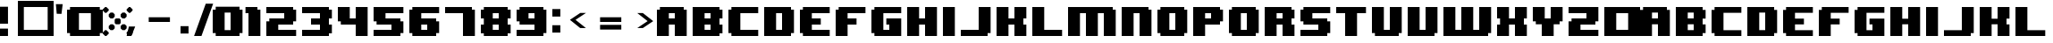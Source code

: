 SplineFontDB: 3.2
FontName: 8BITWONDERNominal
FullName: 8BIT WONDER Nominal
FamilyName: 8BIT WONDER
Weight: Book
Copyright: (c)2001 Joiro Hatgaya | Freeware, but look at readme file. | JOIRO@HOTMAIL.COM
Version: 0.70 | 26.01.2001
ItalicAngle: 0
UnderlinePosition: 0
UnderlineWidth: 0
Ascent: 300
Descent: 0
InvalidEm: 0
sfntRevision: 0x00010000
LayerCount: 2
Layer: 0 1 "Arri+AOgA-re" 1
Layer: 1 1 "Avant" 0
XUID: [1021 810 -1645463926 16267473]
StyleMap: 0x0040
FSType: 2
OS2Version: 3
OS2_WeightWidthSlopeOnly: 0
OS2_UseTypoMetrics: 0
CreationTime: 980541154
ModificationTime: 1684677381
PfmFamily: 81
TTFWeight: 400
TTFWidth: 5
LineGap: 0
VLineGap: 0
Panose: 0 0 4 0 0 0 0 0 0 0
OS2TypoAscent: 300
OS2TypoAOffset: 0
OS2TypoDescent: 0
OS2TypoDOffset: 0
OS2TypoLinegap: 0
OS2WinAscent: 300
OS2WinAOffset: 0
OS2WinDescent: 0
OS2WinDOffset: 0
HheadAscent: 300
HheadAOffset: 0
HheadDescent: 0
HheadDOffset: 0
OS2SubXSize: 210
OS2SubYSize: 195
OS2SubXOff: 0
OS2SubYOff: 43
OS2SupXSize: 210
OS2SupYSize: 195
OS2SupXOff: 0
OS2SupYOff: 136
OS2StrikeYSize: 15
OS2StrikeYPos: 78
OS2CapHeight: 250
OS2XHeight: -1
OS2Vendor: 'MACR'
OS2CodePages: 00000001.00000000
OS2UnicodeRanges: 00000003.00000000.00000000.00000000
DEI: 91125
TtTable: prep
PUSHW_1
 10
CALL
NPUSHB
 13
 8
 8
 7
 7
 6
 6
 5
 5
 1
 1
 0
 0
 1
SCANTYPE
PUSHW_1
 511
SCANCTRL
RCVT
ROUND[Grey]
WCVTP
RCVT
ROUND[Grey]
WCVTP
RCVT
ROUND[Grey]
WCVTP
RCVT
ROUND[Grey]
WCVTP
RCVT
ROUND[Grey]
WCVTP
RCVT
ROUND[Grey]
WCVTP
PUSHB_4
 4
 3
 70
 0
CALL
PUSHB_2
 2
 2
RCVT
ROUND[Grey]
WCVTP
PUSHB_2
 3
 3
RCVT
ROUND[Grey]
WCVTP
EndTTInstrs
TtTable: fpgm
NPUSHB
 1
 0
FDEF
SROUND
RCVT
DUP
PUSHB_1
 3
CINDEX
RCVT
SWAP
SUB
ROUND[Grey]
RTG
SWAP
ROUND[Grey]
ADD
WCVTP
ENDF
PUSHW_1
 10
FDEF
MPPEM
PUSHW_1
 3
LT
IF
PUSHB_2
 1
 1
INSTCTRL
EIF
PUSHW_1
 511
SCANCTRL
PUSHW_1
 68
SCVTCI
PUSHW_2
 3
 3
SDS
SDB
ENDF
PUSHW_1
 11
FDEF
DUP
DUP
RCVT
ROUND[Black]
WCVTP
PUSHB_1
 1
ADD
ENDF
PUSHW_1
 12
FDEF
PUSHW_1
 11
LOOPCALL
POP
ENDF
PUSHW_1
 13
FDEF
DUP
GC[cur]
PUSHB_1
 3
CINDEX
GC[cur]
GT
IF
SWAP
EIF
DUP
ROLL
DUP
ROLL
MD[grid]
ABS
ROLL
DUP
GC[cur]
DUP
ROUND[Grey]
SUB
ABS
PUSHB_1
 4
CINDEX
GC[cur]
DUP
ROUND[Grey]
SUB
ABS
GT
IF
SWAP
NEG
ROLL
EIF
MDAP[rnd]
DUP
PUSHB_1
 0
GTEQ
IF
ROUND[Black]
DUP
PUSHB_1
 0
EQ
IF
POP
PUSHB_1
 64
EIF
ELSE
ROUND[Black]
DUP
PUSHB_1
 0
EQ
IF
POP
PUSHB_1
 64
NEG
EIF
EIF
MSIRP[no-rp0]
ENDF
PUSHW_1
 14
FDEF
DUP
GC[cur]
PUSHB_1
 4
CINDEX
GC[cur]
GT
IF
SWAP
ROLL
EIF
DUP
GC[cur]
DUP
ROUND[White]
SUB
ABS
PUSHB_1
 4
CINDEX
GC[cur]
DUP
ROUND[White]
SUB
ABS
GT
IF
SWAP
ROLL
EIF
MDAP[rnd]
MIRP[rp0,min,rnd,black]
ENDF
PUSHW_1
 15
FDEF
MPPEM
DUP
PUSHB_1
 3
MINDEX
LT
IF
LTEQ
IF
PUSHB_1
 128
WCVTP
ELSE
PUSHB_1
 64
WCVTP
EIF
ELSE
POP
POP
DUP
RCVT
PUSHB_1
 192
LT
IF
PUSHB_1
 192
WCVTP
ELSE
POP
EIF
EIF
ENDF
PUSHW_1
 16
FDEF
DUP
DUP
RCVT
ROUND[Black]
WCVTP
PUSHB_1
 1
ADD
DUP
DUP
RCVT
RDTG
ROUND[Black]
RTG
WCVTP
PUSHB_1
 1
ADD
ENDF
PUSHW_1
 17
FDEF
PUSHW_1
 16
LOOPCALL
ENDF
PUSHW_1
 18
FDEF
MPPEM
DUP
PUSHB_1
 3
MINDEX
GTEQ
IF
PUSHB_1
 64
ELSE
PUSHB_1
 0
EIF
ROLL
ROLL
DUP
PUSHB_1
 3
MINDEX
GTEQ
IF
SWAP
POP
PUSHB_1
 128
ROLL
ROLL
ELSE
ROLL
SWAP
EIF
DUP
PUSHB_1
 3
MINDEX
GTEQ
IF
SWAP
POP
PUSHW_1
 192
ROLL
ROLL
ELSE
ROLL
SWAP
EIF
DUP
PUSHB_1
 3
MINDEX
GTEQ
IF
SWAP
POP
PUSHW_1
 256
ROLL
ROLL
ELSE
ROLL
SWAP
EIF
DUP
PUSHB_1
 3
MINDEX
GTEQ
IF
SWAP
POP
PUSHW_1
 320
ROLL
ROLL
ELSE
ROLL
SWAP
EIF
DUP
PUSHW_1
 3
MINDEX
GTEQ
IF
PUSHB_1
 3
CINDEX
RCVT
PUSHW_1
 384
LT
IF
SWAP
POP
PUSHW_1
 384
SWAP
POP
ELSE
PUSHB_1
 3
CINDEX
RCVT
SWAP
POP
SWAP
POP
EIF
ELSE
POP
EIF
WCVTP
ENDF
PUSHW_1
 19
FDEF
MPPEM
GTEQ
IF
RCVT
WCVTP
ELSE
POP
POP
EIF
ENDF
EndTTInstrs
ShortTable: cvt  13
  0
  250
  50
  50
  75
  52
  42
  150
  150
  23133
  1
  3
  6
EndShort
ShortTable: maxp 16
  1
  0
  72
  72
  9
  0
  0
  2
  8
  64
  20
  0
  512
  391
  0
  0
EndShort
LangName: 1033 "+AKkA-2001 Joiro Hatgaya | Freeware, but look at readme file. | JOIRO@HOTMAIL.COM" "" "" "8-BIT WONDER | Nominal | +AKkA-2001 Joiro Hatagaya" "" "0.70 | 26.01.2001"
Encoding: UnicodeBmp
UnicodeInterp: none
NameList: AGL For New Fonts
DisplaySize: -48
AntiAlias: 1
FitToEm: 0
WinInfo: 16 16 7
BeginChars: 65539 84

StartChar: .notdef
Encoding: 65536 -1 0
Width: 150
GlyphClass: 1
Flags: W
TtInstrs:
NPUSHB
 32
 1
 8
 8
 64
 9
 2
 7
 4
 2
 1
 0
 6
 5
 2
 3
 2
 5
 4
 3
 0
 7
 6
 3
 1
 2
 1
 3
 0
 0
 1
 0
 70
SROUND
MDAP[rnd]
SHZ[rp1]
RTG
SVTCA[y-axis]
MIAP[rnd]
ALIGNRP
MDAP[rnd]
ALIGNRP
SRP0
MIRP[rp0,min,rnd,black]
ALIGNRP
SRP0
MIRP[rp0,min,rnd,black]
ALIGNRP
SVTCA[x-axis]
MDAP[rnd]
ALIGNRP
MIRP[rp0,min,rnd,black]
ALIGNRP
MDAP[rnd]
ALIGNRP
MIRP[rp0,min,rnd,black]
ALIGNRP
SVTCA[y-axis]
IUP[x]
IUP[y]
SVTCA[x-axis]
MD[grid]
ROUND[Grey]
PUSHW_2
 0
 8
MD[grid]
ROUND[Grey]
SUB
PUSHB_1
 64
GT
IF
SHPIX
SRP1
SHZ[rp1]
PUSHW_2
 8
 -64
SHPIX
EIF
EndTTInstrs
LayerCount: 2
Fore
SplineSet
19 0 m 1,0,-1
 19 300 l 1,1,-1
 131 300 l 1,2,-1
 131 0 l 1,3,-1
 19 0 l 1,0,-1
38 19 m 1,4,-1
 113 19 l 1,5,-1
 113 281 l 1,6,-1
 38 281 l 1,7,-1
 38 19 l 1,4,-1
EndSplineSet
Validated: 1
EndChar

StartChar: NULL
Encoding: 65537 -1 1
Width: 0
GlyphClass: 1
Flags: W
LayerCount: 2
Fore
Validated: 1
EndChar

StartChar: nonmarkingreturn
Encoding: 65538 -1 2
Width: 150
GlyphClass: 1
Flags: W
LayerCount: 2
Fore
Validated: 1
EndChar

StartChar: space
Encoding: 32 32 3
Width: 150
GlyphClass: 1
Flags: W
LayerCount: 2
Fore
Validated: 1
EndChar

StartChar: numbersign
Encoding: 35 35 4
Width: 300
GlyphClass: 1
Flags: W
TtInstrs:
NPUSHB
 32
 1
 8
 8
 64
 9
 0
 7
 6
 2
 2
 1
 5
 4
 2
 3
 0
 7
 4
 3
 0
 6
 5
 3
 2
 3
 2
 1
 0
 0
 1
 1
 70
SROUND
MDAP[rnd]
SHZ[rp1]
RTG
SVTCA[y-axis]
MIAP[rnd]
ALIGNRP
MDAP[rnd]
ALIGNRP
SRP0
MIRP[rp0,min,rnd,black]
ALIGNRP
SRP0
MIRP[rp0,min,rnd,black]
ALIGNRP
SVTCA[x-axis]
MDAP[rnd]
ALIGNRP
MIRP[rp0,min,rnd,black]
ALIGNRP
MDAP[rnd]
ALIGNRP
MIRP[rp0,min,rnd,black]
ALIGNRP
SVTCA[y-axis]
IUP[x]
IUP[y]
SVTCA[x-axis]
MD[grid]
ROUND[Grey]
PUSHW_2
 1
 8
MD[grid]
ROUND[Grey]
SUB
PUSHB_1
 64
GT
IF
SHPIX
SRP1
SHZ[rp1]
PUSHW_2
 8
 -64
SHPIX
EIF
EndTTInstrs
LayerCount: 2
Fore
SplineSet
300 0 m 1,0,-1
 0 0 l 1,1,-1
 0 300 l 1,2,-1
 300 300 l 1,3,-1
 300 0 l 1,0,-1
250 50 m 1,4,-1
 250 250 l 1,5,-1
 50 250 l 1,6,-1
 50 50 l 1,7,-1
 250 50 l 1,4,-1
EndSplineSet
Validated: 1
EndChar

StartChar: parenleft
Encoding: 40 40 5
Width: 150
GlyphClass: 1
Flags: W
TtInstrs:
NPUSHB
 39
 1
 12
 12
 64
 13
 0
 5
 4
 3
 2
 11
 10
 9
 8
 7
 6
 5
 4
 3
 2
 1
 0
 11
 10
 3
 0
 9
 8
 3
 6
 7
 6
 1
 1
 0
 0
 1
 3
 70
SROUND
MDAP[rnd]
SHZ[rp1]
RTG
SVTCA[y-axis]
MIAP[rnd]
ALIGNRP
MIAP[rnd]
ALIGNRP
SRP0
MIRP[rp0,min,rnd,black]
ALIGNRP
SRP0
MIRP[rp0,min,rnd,black]
ALIGNRP
SVTCA[x-axis]
MDAP[no-rnd]
MDAP[no-rnd]
MDAP[no-rnd]
MDAP[no-rnd]
MDAP[no-rnd]
MDAP[no-rnd]
MDAP[no-rnd]
MDAP[no-rnd]
MDAP[no-rnd]
MDAP[no-rnd]
MDAP[no-rnd]
MDAP[no-rnd]
SVTCA[y-axis]
MDAP[no-rnd]
MDAP[no-rnd]
MDAP[no-rnd]
MDAP[no-rnd]
IUP[x]
IUP[y]
SVTCA[x-axis]
MD[grid]
ROUND[Grey]
PUSHW_2
 3
 12
MD[grid]
ROUND[Grey]
SUB
PUSHB_1
 64
GT
IF
SHPIX
SRP1
SHZ[rp1]
PUSHW_2
 12
 -64
SHPIX
EIF
EndTTInstrs
LayerCount: 2
Fore
SplineSet
150 0 m 1,0,-1
 25 0 l 1,1,-1
 25 25 l 1,2,-1
 0 25 l 1,3,-1
 0 225 l 1,4,-1
 25 225 l 1,5,-1
 25 250 l 1,6,-1
 150 250 l 1,7,-1
 150 200 l 1,8,-1
 100 200 l 1,9,-1
 100 50 l 1,10,-1
 150 50 l 1,11,-1
 150 0 l 1,0,-1
EndSplineSet
Validated: 1
EndChar

StartChar: parenright
Encoding: 41 41 6
Width: 150
GlyphClass: 1
Flags: W
TtInstrs:
NPUSHB
 39
 1
 12
 12
 64
 13
 0
 11
 10
 1
 0
 11
 10
 9
 8
 7
 6
 5
 4
 3
 2
 1
 0
 5
 4
 3
 2
 7
 6
 3
 8
 9
 8
 1
 3
 2
 0
 1
 3
 70
SROUND
MDAP[rnd]
SHZ[rp1]
RTG
SVTCA[y-axis]
MIAP[rnd]
ALIGNRP
MIAP[rnd]
ALIGNRP
SRP0
MIRP[rp0,min,rnd,black]
ALIGNRP
SRP0
MIRP[rp0,min,rnd,black]
ALIGNRP
SVTCA[x-axis]
MDAP[no-rnd]
MDAP[no-rnd]
MDAP[no-rnd]
MDAP[no-rnd]
MDAP[no-rnd]
MDAP[no-rnd]
MDAP[no-rnd]
MDAP[no-rnd]
MDAP[no-rnd]
MDAP[no-rnd]
MDAP[no-rnd]
MDAP[no-rnd]
SVTCA[y-axis]
MDAP[no-rnd]
MDAP[no-rnd]
MDAP[no-rnd]
MDAP[no-rnd]
IUP[x]
IUP[y]
SVTCA[x-axis]
MD[grid]
ROUND[Grey]
PUSHW_2
 3
 12
MD[grid]
ROUND[Grey]
SUB
PUSHB_1
 64
GT
IF
SHPIX
SRP1
SHZ[rp1]
PUSHW_2
 12
 -64
SHPIX
EIF
EndTTInstrs
LayerCount: 2
Fore
SplineSet
150 25 m 1,0,-1
 125 25 l 1,1,-1
 125 0 l 1,2,-1
 0 0 l 1,3,-1
 0 50 l 1,4,-1
 50 50 l 1,5,-1
 50 200 l 1,6,-1
 0 200 l 1,7,-1
 0 250 l 1,8,-1
 125 250 l 1,9,-1
 125 225 l 1,10,-1
 150 225 l 1,11,-1
 150 25 l 1,0,-1
EndSplineSet
Validated: 1
EndChar

StartChar: asterisk
Encoding: 42 42 7
Width: 300
GlyphClass: 1
Flags: W
TtInstrs:
PUSHW_1
 10
CALL
SVTCA[y-axis]
PUSHW_1
 5
MDAP[rnd]
PUSHW_1
 29
MDAP[rnd]
PUSHW_1
 49
MDAP[rnd]
PUSHW_1
 65
MDAP[rnd]
IUP[y]
IUP[x]
EndTTInstrs
LayerCount: 2
Fore
SplineSet
250 220 m 1,0,-1
 230 200 l 1,1,-1
 220 200 l 1,2,-1
 200 220 l 1,3,-1
 200 230 l 1,4,-1
 220 250 l 1,5,-1
 230 250 l 1,6,-1
 250 230 l 1,7,-1
 250 220 l 1,0,-1
200 165 m 1,8,-1
 185 150 l 1,9,-1
 165 150 l 1,10,-1
 150 165 l 1,11,-1
 150 185 l 1,12,-1
 165 200 l 1,13,-1
 185 200 l 1,14,-1
 200 185 l 1,15,-1
 200 165 l 1,8,-1
150 110 m 1,16,-1
 140 100 l 1,17,-1
 110 100 l 1,18,-1
 100 110 l 1,19,-1
 100 140 l 1,20,-1
 110 150 l 1,21,-1
 140 150 l 1,22,-1
 150 140 l 1,23,-1
 150 110 l 1,16,-1
50 220 m 1,24,-1
 30 200 l 1,25,-1
 20 200 l 1,26,-1
 0 220 l 1,27,-1
 0 230 l 1,28,-1
 20 250 l 1,29,-1
 30 250 l 1,30,-1
 50 230 l 1,31,-1
 50 220 l 1,24,-1
100 165 m 1,32,-1
 85 150 l 1,33,-1
 65 150 l 1,34,-1
 50 165 l 1,35,-1
 50 185 l 1,36,-1
 65 200 l 1,37,-1
 85 200 l 1,38,-1
 100 185 l 1,39,-1
 100 165 l 1,32,-1
200 65 m 1,40,-1
 185 50 l 1,41,-1
 165 50 l 1,42,-1
 150 65 l 1,43,-1
 150 85 l 1,44,-1
 165 100 l 1,45,-1
 185 100 l 1,46,-1
 200 85 l 1,47,-1
 200 65 l 1,40,-1
250 20 m 1,48,-1
 230 0 l 1,49,-1
 220 0 l 1,50,-1
 200 20 l 1,51,-1
 200 30 l 1,52,-1
 220 50 l 1,53,-1
 230 50 l 1,54,-1
 250 30 l 1,55,-1
 250 20 l 1,48,-1
100 65 m 1,56,-1
 85 50 l 1,57,-1
 65 50 l 1,58,-1
 50 65 l 1,59,-1
 50 85 l 1,60,-1
 65 100 l 1,61,-1
 85 100 l 1,62,-1
 100 85 l 1,63,-1
 100 65 l 1,56,-1
50 20 m 1,64,-1
 30 0 l 1,65,-1
 20 0 l 1,66,-1
 0 20 l 1,67,-1
 0 30 l 1,68,-1
 20 50 l 1,69,-1
 30 50 l 1,70,-1
 50 30 l 1,71,-1
 50 20 l 1,64,-1
EndSplineSet
Validated: 1
EndChar

StartChar: zero
Encoding: 48 48 8
Width: 300
GlyphClass: 1
Flags: W
LayerCount: 2
Fore
SplineSet
250 25 m 1,0,-1
 225 25 l 1,1,-1
 225 0 l 1,2,-1
 25 0 l 1,3,-1
 25 25 l 1,4,-1
 0 25 l 1,5,-1
 0 225 l 1,6,-1
 25 225 l 1,7,-1
 25 250 l 1,8,-1
 225 250 l 1,9,-1
 225 225 l 1,10,-1
 250 225 l 1,11,-1
 250 25 l 1,0,-1
150 50 m 1,12,-1
 150 200 l 1,13,-1
 100 200 l 1,14,-1
 100 50 l 1,15,-1
 150 50 l 1,12,-1
EndSplineSet
Validated: 1
EndChar

StartChar: one
Encoding: 49 49 9
Width: 150
GlyphClass: 1
Flags: W
TtInstrs:
NPUSHB
 29
 1
 8
 8
 64
 9
 0
 7
 6
 7
 6
 5
 4
 3
 2
 1
 0
 3
 2
 3
 4
 5
 4
 1
 1
 0
 0
 1
 3
 70
SROUND
MDAP[rnd]
SHZ[rp1]
RTG
SVTCA[y-axis]
MIAP[rnd]
ALIGNRP
MIAP[rnd]
ALIGNRP
SRP0
MIRP[rp0,min,rnd,black]
ALIGNRP
SVTCA[x-axis]
MDAP[no-rnd]
MDAP[no-rnd]
MDAP[no-rnd]
MDAP[no-rnd]
MDAP[no-rnd]
MDAP[no-rnd]
MDAP[no-rnd]
MDAP[no-rnd]
SVTCA[y-axis]
MDAP[no-rnd]
MDAP[no-rnd]
IUP[x]
IUP[y]
SVTCA[x-axis]
MD[grid]
ROUND[Grey]
PUSHW_2
 3
 8
MD[grid]
ROUND[Grey]
SUB
PUSHB_1
 64
GT
IF
SHPIX
SRP1
SHZ[rp1]
PUSHW_2
 8
 -64
SHPIX
EIF
EndTTInstrs
LayerCount: 2
Fore
SplineSet
100 0 m 1,0,-1
 0 0 l 1,1,-1
 0 200 l 1,2,-1
 -25 200 l 1,3,-1
 -25 250 l 1,4,-1
 75 250 l 1,5,-1
 75 225 l 1,6,-1
 100 225 l 1,7,-1
 100 0 l 1,0,-1
EndSplineSet
Validated: 1
EndChar

StartChar: two
Encoding: 50 50 10
Width: 300
GlyphClass: 1
Flags: W
TtInstrs:
NPUSHB
 52
 1
 18
 18
 64
 19
 0
 13
 12
 11
 10
 3
 2
 17
 16
 15
 14
 13
 12
 11
 10
 9
 8
 7
 6
 5
 4
 3
 2
 1
 0
 17
 16
 3
 0
 7
 6
 3
 8
 15
 14
 3
 5
 4
 9
 8
 1
 1
 0
 0
 1
 1
 70
SROUND
MDAP[rnd]
SHZ[rp1]
RTG
SVTCA[y-axis]
MIAP[rnd]
ALIGNRP
MIAP[rnd]
ALIGNRP
MDAP[rnd]
ALIGNRP
MIRP[rp0,min,rnd,black]
ALIGNRP
SRP0
MIRP[rp0,min,rnd,black]
ALIGNRP
SRP0
MIRP[rp0,min,rnd,black]
ALIGNRP
SVTCA[x-axis]
MDAP[no-rnd]
MDAP[no-rnd]
MDAP[no-rnd]
MDAP[no-rnd]
MDAP[no-rnd]
MDAP[no-rnd]
MDAP[no-rnd]
MDAP[no-rnd]
MDAP[no-rnd]
MDAP[no-rnd]
MDAP[no-rnd]
MDAP[no-rnd]
MDAP[no-rnd]
MDAP[no-rnd]
MDAP[no-rnd]
MDAP[no-rnd]
MDAP[no-rnd]
MDAP[no-rnd]
SVTCA[y-axis]
MDAP[no-rnd]
MDAP[no-rnd]
MDAP[no-rnd]
MDAP[no-rnd]
MDAP[no-rnd]
MDAP[no-rnd]
IUP[x]
IUP[y]
SVTCA[x-axis]
MD[grid]
ROUND[Grey]
PUSHW_2
 1
 18
MD[grid]
ROUND[Grey]
SUB
PUSHB_1
 64
GT
IF
SHPIX
SRP1
SHZ[rp1]
PUSHW_2
 18
 -64
SHPIX
EIF
EndTTInstrs
LayerCount: 2
Fore
SplineSet
250 0 m 1,0,-1
 0 0 l 1,1,-1
 0 125 l 1,2,-1
 25 125 l 1,3,-1
 25 150 l 1,4,-1
 150 150 l 1,5,-1
 150 200 l 1,6,-1
 0 200 l 1,7,-1
 0 250 l 1,8,-1
 225 250 l 1,9,-1
 225 225 l 1,10,-1
 250 225 l 1,11,-1
 250 125 l 1,12,-1
 225 125 l 1,13,-1
 225 100 l 1,14,-1
 100 100 l 1,15,-1
 100 50 l 1,16,-1
 250 50 l 1,17,-1
 250 0 l 1,0,-1
EndSplineSet
Validated: 1
EndChar

StartChar: three
Encoding: 51 51 11
Width: 300
GlyphClass: 1
Flags: W
TtInstrs:
NPUSHB
 62
 1
 20
 20
 64
 21
 0
 19
 18
 17
 16
 15
 14
 13
 12
 11
 10
 9
 8
 7
 6
 5
 4
 3
 2
 1
 0
 1
 0
 4
 6
 15
 14
 4
 8
 5
 4
 3
 2
 19
 18
 7
 3
 6
 3
 17
 16
 9
 3
 8
 11
 10
 3
 12
 13
 12
 1
 3
 2
 0
 1
 3
 70
SROUND
MDAP[rnd]
SHZ[rp1]
RTG
SVTCA[y-axis]
MIAP[rnd]
ALIGNRP
MIAP[rnd]
ALIGNRP
SRP0
MIRP[rp0,min,rnd,black]
ALIGNRP
MDAP[rnd]
SLOOP
ALIGNRP
MIRP[rp0,min,rnd,black]
SLOOP
ALIGNRP
SRP0
MIRP[rp0,min,rnd,black]
ALIGNRP
SRP0
MIRP[rp0,min,rnd,black]
ALIGNRP
SRP0
MIRP[rp0,min,rnd,black]
ALIGNRP
SVTCA[x-axis]
MDAP[no-rnd]
MDAP[no-rnd]
MDAP[no-rnd]
MDAP[no-rnd]
MDAP[no-rnd]
MDAP[no-rnd]
MDAP[no-rnd]
MDAP[no-rnd]
MDAP[no-rnd]
MDAP[no-rnd]
MDAP[no-rnd]
MDAP[no-rnd]
MDAP[no-rnd]
MDAP[no-rnd]
MDAP[no-rnd]
MDAP[no-rnd]
MDAP[no-rnd]
MDAP[no-rnd]
MDAP[no-rnd]
MDAP[no-rnd]
SVTCA[y-axis]
IUP[x]
IUP[y]
SVTCA[x-axis]
MD[grid]
ROUND[Grey]
PUSHW_2
 3
 20
MD[grid]
ROUND[Grey]
SUB
PUSHB_1
 64
GT
IF
SHPIX
SRP1
SHZ[rp1]
PUSHW_2
 20
 -64
SHPIX
EIF
EndTTInstrs
LayerCount: 2
Fore
SplineSet
250 25 m 1,0,-1
 225 25 l 1,1,-1
 225 0 l 1,2,-1
 0 0 l 1,3,-1
 0 50 l 1,4,-1
 150 50 l 1,5,-1
 150 100 l 1,6,-1
 75 100 l 1,7,-1
 75 150 l 1,8,-1
 150 150 l 1,9,-1
 150 200 l 1,10,-1
 0 200 l 1,11,-1
 0 250 l 1,12,-1
 225 250 l 1,13,-1
 225 225 l 1,14,-1
 250 225 l 1,15,-1
 250 150 l 1,16,-1
 225 150 l 1,17,-1
 225 100 l 1,18,-1
 250 100 l 1,19,-1
 250 25 l 1,0,-1
EndSplineSet
Validated: 1
EndChar

StartChar: four
Encoding: 52 52 12
Width: 300
GlyphClass: 1
Flags: W
TtInstrs:
NPUSHB
 37
 1
 12
 12
 64
 13
 0
 5
 4
 11
 10
 9
 8
 7
 6
 5
 4
 3
 2
 1
 0
 3
 2
 3
 9
 8
 11
 10
 7
 3
 6
 1
 1
 0
 0
 1
 5
 70
SROUND
MDAP[rnd]
SHZ[rp1]
RTG
SVTCA[y-axis]
MIAP[rnd]
ALIGNRP
MIAP[rnd]
SLOOP
ALIGNRP
MDAP[rnd]
ALIGNRP
MIRP[rp0,min,rnd,black]
ALIGNRP
SVTCA[x-axis]
MDAP[no-rnd]
MDAP[no-rnd]
MDAP[no-rnd]
MDAP[no-rnd]
MDAP[no-rnd]
MDAP[no-rnd]
MDAP[no-rnd]
MDAP[no-rnd]
MDAP[no-rnd]
MDAP[no-rnd]
MDAP[no-rnd]
MDAP[no-rnd]
SVTCA[y-axis]
MDAP[no-rnd]
MDAP[no-rnd]
IUP[x]
IUP[y]
SVTCA[x-axis]
MD[grid]
ROUND[Grey]
PUSHW_2
 5
 12
MD[grid]
ROUND[Grey]
SUB
PUSHB_1
 64
GT
IF
SHPIX
SRP1
SHZ[rp1]
PUSHW_2
 12
 -64
SHPIX
EIF
EndTTInstrs
LayerCount: 2
Fore
SplineSet
250 0 m 1,0,-1
 150 0 l 1,1,-1
 150 100 l 1,2,-1
 25 100 l 1,3,-1
 25 125 l 1,4,-1
 0 125 l 1,5,-1
 0 250 l 1,6,-1
 100 250 l 1,7,-1
 100 150 l 1,8,-1
 150 150 l 1,9,-1
 150 250 l 1,10,-1
 250 250 l 1,11,-1
 250 0 l 1,0,-1
EndSplineSet
Validated: 1
EndChar

StartChar: five
Encoding: 53 53 13
Width: 300
GlyphClass: 1
Flags: W
TtInstrs:
NPUSHB
 52
 1
 18
 18
 64
 19
 0
 17
 16
 9
 8
 1
 0
 17
 16
 15
 14
 13
 12
 11
 10
 9
 8
 7
 6
 5
 4
 3
 2
 1
 0
 5
 4
 3
 2
 7
 6
 3
 15
 14
 13
 12
 3
 10
 11
 10
 1
 3
 2
 0
 1
 3
 70
SROUND
MDAP[rnd]
SHZ[rp1]
RTG
SVTCA[y-axis]
MIAP[rnd]
ALIGNRP
MIAP[rnd]
ALIGNRP
SRP0
MIRP[rp0,min,rnd,black]
ALIGNRP
MDAP[rnd]
ALIGNRP
MIRP[rp0,min,rnd,black]
ALIGNRP
SRP0
MIRP[rp0,min,rnd,black]
ALIGNRP
SVTCA[x-axis]
MDAP[no-rnd]
MDAP[no-rnd]
MDAP[no-rnd]
MDAP[no-rnd]
MDAP[no-rnd]
MDAP[no-rnd]
MDAP[no-rnd]
MDAP[no-rnd]
MDAP[no-rnd]
MDAP[no-rnd]
MDAP[no-rnd]
MDAP[no-rnd]
MDAP[no-rnd]
MDAP[no-rnd]
MDAP[no-rnd]
MDAP[no-rnd]
MDAP[no-rnd]
MDAP[no-rnd]
SVTCA[y-axis]
MDAP[no-rnd]
MDAP[no-rnd]
MDAP[no-rnd]
MDAP[no-rnd]
MDAP[no-rnd]
MDAP[no-rnd]
IUP[x]
IUP[y]
SVTCA[x-axis]
MD[grid]
ROUND[Grey]
PUSHW_2
 3
 18
MD[grid]
ROUND[Grey]
SUB
PUSHB_1
 64
GT
IF
SHPIX
SRP1
SHZ[rp1]
PUSHW_2
 18
 -64
SHPIX
EIF
EndTTInstrs
LayerCount: 2
Fore
SplineSet
250 25 m 1,0,-1
 225 25 l 1,1,-1
 225 0 l 1,2,-1
 0 0 l 1,3,-1
 0 50 l 1,4,-1
 150 50 l 1,5,-1
 150 100 l 1,6,-1
 25 100 l 1,7,-1
 25 125 l 1,8,-1
 0 125 l 1,9,-1
 0 250 l 1,10,-1
 250 250 l 1,11,-1
 250 200 l 1,12,-1
 100 200 l 1,13,-1
 100 150 l 1,14,-1
 225 150 l 1,15,-1
 225 125 l 1,16,-1
 250 125 l 1,17,-1
 250 25 l 1,0,-1
EndSplineSet
Validated: 1
EndChar

StartChar: six
Encoding: 54 54 14
Width: 300
GlyphClass: 1
Flags: W
TtInstrs:
NPUSHB
 56
 1
 20
 20
 64
 21
 0
 15
 14
 7
 6
 5
 4
 1
 0
 19
 18
 17
 16
 15
 14
 13
 12
 11
 10
 9
 8
 7
 6
 5
 4
 3
 2
 1
 0
 19
 16
 3
 2
 11
 10
 3
 8
 13
 12
 3
 18
 17
 9
 8
 1
 3
 2
 0
 1
 5
 70
SROUND
MDAP[rnd]
SHZ[rp1]
RTG
SVTCA[y-axis]
MIAP[rnd]
ALIGNRP
MIAP[rnd]
ALIGNRP
MDAP[rnd]
ALIGNRP
MIRP[rp0,min,rnd,black]
ALIGNRP
SRP0
MIRP[rp0,min,rnd,black]
ALIGNRP
SRP0
MIRP[rp0,min,rnd,black]
ALIGNRP
SVTCA[x-axis]
MDAP[no-rnd]
MDAP[no-rnd]
MDAP[no-rnd]
MDAP[no-rnd]
MDAP[no-rnd]
MDAP[no-rnd]
MDAP[no-rnd]
MDAP[no-rnd]
MDAP[no-rnd]
MDAP[no-rnd]
MDAP[no-rnd]
MDAP[no-rnd]
MDAP[no-rnd]
MDAP[no-rnd]
MDAP[no-rnd]
MDAP[no-rnd]
MDAP[no-rnd]
MDAP[no-rnd]
MDAP[no-rnd]
MDAP[no-rnd]
SVTCA[y-axis]
MDAP[no-rnd]
MDAP[no-rnd]
MDAP[no-rnd]
MDAP[no-rnd]
MDAP[no-rnd]
MDAP[no-rnd]
MDAP[no-rnd]
MDAP[no-rnd]
IUP[x]
IUP[y]
SVTCA[x-axis]
MD[grid]
ROUND[Grey]
PUSHW_2
 5
 20
MD[grid]
ROUND[Grey]
SUB
PUSHB_1
 64
GT
IF
SHPIX
SRP1
SHZ[rp1]
PUSHW_2
 20
 -64
SHPIX
EIF
EndTTInstrs
LayerCount: 2
Fore
SplineSet
250 25 m 1,0,-1
 225 25 l 1,1,-1
 225 0 l 1,2,-1
 25 0 l 1,3,-1
 25 25 l 1,4,-1
 0 25 l 1,5,-1
 0 225 l 1,6,-1
 25 225 l 1,7,-1
 25 250 l 1,8,-1
 250 250 l 1,9,-1
 250 200 l 1,10,-1
 100 200 l 1,11,-1
 100 150 l 1,12,-1
 225 150 l 1,13,-1
 225 125 l 1,14,-1
 250 125 l 1,15,-1
 250 25 l 1,0,-1
150 50 m 1,16,-1
 150 100 l 1,17,-1
 100 100 l 1,18,-1
 100 50 l 1,19,-1
 150 50 l 1,16,-1
EndSplineSet
Validated: 1
EndChar

StartChar: seven
Encoding: 55 55 15
Width: 300
GlyphClass: 1
Flags: W
TtInstrs:
NPUSHB
 29
 1
 8
 8
 64
 9
 0
 7
 6
 7
 6
 5
 4
 3
 2
 1
 0
 3
 2
 3
 4
 5
 4
 1
 1
 0
 0
 1
 3
 70
SROUND
MDAP[rnd]
SHZ[rp1]
RTG
SVTCA[y-axis]
MIAP[rnd]
ALIGNRP
MIAP[rnd]
ALIGNRP
SRP0
MIRP[rp0,min,rnd,black]
ALIGNRP
SVTCA[x-axis]
MDAP[no-rnd]
MDAP[no-rnd]
MDAP[no-rnd]
MDAP[no-rnd]
MDAP[no-rnd]
MDAP[no-rnd]
MDAP[no-rnd]
MDAP[no-rnd]
SVTCA[y-axis]
MDAP[no-rnd]
MDAP[no-rnd]
IUP[x]
IUP[y]
SVTCA[x-axis]
MD[grid]
ROUND[Grey]
PUSHW_2
 3
 8
MD[grid]
ROUND[Grey]
SUB
PUSHB_1
 64
GT
IF
SHPIX
SRP1
SHZ[rp1]
PUSHW_2
 8
 -64
SHPIX
EIF
EndTTInstrs
LayerCount: 2
Fore
SplineSet
250 0 m 1,0,-1
 150 0 l 1,1,-1
 150 200 l 1,2,-1
 0 200 l 1,3,-1
 0 250 l 1,4,-1
 225 250 l 1,5,-1
 225 225 l 1,6,-1
 250 225 l 1,7,-1
 250 0 l 1,0,-1
EndSplineSet
Validated: 1
EndChar

StartChar: eight
Encoding: 56 56 16
Width: 300
GlyphClass: 1
Flags: W
TtInstrs:
NPUSHB
 80
 1
 28
 28
 64
 29
 0
 27
 26
 25
 24
 23
 22
 21
 20
 19
 18
 17
 16
 15
 14
 13
 12
 11
 10
 9
 8
 7
 6
 5
 4
 3
 2
 1
 0
 5
 4
 1
 3
 0
 4
 6
 15
 14
 11
 3
 10
 4
 8
 27
 24
 3
 2
 22
 21
 3
 12
 26
 25
 19
 18
 7
 5
 6
 3
 23
 20
 17
 16
 9
 5
 8
 13
 12
 1
 3
 2
 0
 1
 5
 70
SROUND
MDAP[rnd]
SHZ[rp1]
RTG
SVTCA[y-axis]
MIAP[rnd]
ALIGNRP
MIAP[rnd]
ALIGNRP
MDAP[rnd]
SLOOP
ALIGNRP
MIRP[rp0,min,rnd,black]
SLOOP
ALIGNRP
SRP0
MIRP[rp0,min,rnd,black]
ALIGNRP
SRP0
MIRP[rp0,min,rnd,black]
ALIGNRP
SRP0
MIRP[rp0,min,rnd,black]
SLOOP
ALIGNRP
SRP0
MIRP[rp0,min,rnd,black]
SLOOP
ALIGNRP
SVTCA[x-axis]
MDAP[no-rnd]
MDAP[no-rnd]
MDAP[no-rnd]
MDAP[no-rnd]
MDAP[no-rnd]
MDAP[no-rnd]
MDAP[no-rnd]
MDAP[no-rnd]
MDAP[no-rnd]
MDAP[no-rnd]
MDAP[no-rnd]
MDAP[no-rnd]
MDAP[no-rnd]
MDAP[no-rnd]
MDAP[no-rnd]
MDAP[no-rnd]
MDAP[no-rnd]
MDAP[no-rnd]
MDAP[no-rnd]
MDAP[no-rnd]
MDAP[no-rnd]
MDAP[no-rnd]
MDAP[no-rnd]
MDAP[no-rnd]
MDAP[no-rnd]
MDAP[no-rnd]
MDAP[no-rnd]
MDAP[no-rnd]
SVTCA[y-axis]
IUP[x]
IUP[y]
SVTCA[x-axis]
MD[grid]
ROUND[Grey]
PUSHW_2
 5
 28
MD[grid]
ROUND[Grey]
SUB
PUSHB_1
 64
GT
IF
SHPIX
SRP1
SHZ[rp1]
PUSHW_2
 28
 -64
SHPIX
EIF
EndTTInstrs
LayerCount: 2
Fore
SplineSet
250 25 m 1,0,-1
 225 25 l 1,1,-1
 225 0 l 1,2,-1
 25 0 l 1,3,-1
 25 25 l 1,4,-1
 0 25 l 1,5,-1
 0 100 l 1,6,-1
 25 100 l 1,7,-1
 25 150 l 1,8,-1
 0 150 l 1,9,-1
 0 225 l 1,10,-1
 25 225 l 1,11,-1
 25 250 l 1,12,-1
 225 250 l 1,13,-1
 225 225 l 1,14,-1
 250 225 l 1,15,-1
 250 150 l 1,16,-1
 225 150 l 1,17,-1
 225 100 l 1,18,-1
 250 100 l 1,19,-1
 250 25 l 1,0,-1
150 150 m 1,20,-1
 150 200 l 1,21,-1
 100 200 l 1,22,-1
 100 150 l 1,23,-1
 150 150 l 1,20,-1
150 50 m 1,24,-1
 150 100 l 1,25,-1
 100 100 l 1,26,-1
 100 50 l 1,27,-1
 150 50 l 1,24,-1
EndSplineSet
Validated: 1
EndChar

StartChar: nine
Encoding: 57 57 17
Width: 300
GlyphClass: 1
Flags: W
TtInstrs:
NPUSHB
 56
 1
 20
 20
 64
 21
 0
 15
 14
 11
 10
 9
 8
 1
 0
 19
 18
 17
 16
 15
 14
 13
 12
 11
 10
 9
 8
 7
 6
 5
 4
 3
 2
 1
 0
 5
 4
 3
 2
 7
 6
 3
 19
 16
 18
 17
 3
 12
 13
 12
 1
 3
 2
 0
 1
 3
 70
SROUND
MDAP[rnd]
SHZ[rp1]
RTG
SVTCA[y-axis]
MIAP[rnd]
ALIGNRP
MIAP[rnd]
ALIGNRP
SRP0
MIRP[rp0,min,rnd,black]
ALIGNRP
MDAP[rnd]
ALIGNRP
MIRP[rp0,min,rnd,black]
ALIGNRP
SRP0
MIRP[rp0,min,rnd,black]
ALIGNRP
SVTCA[x-axis]
MDAP[no-rnd]
MDAP[no-rnd]
MDAP[no-rnd]
MDAP[no-rnd]
MDAP[no-rnd]
MDAP[no-rnd]
MDAP[no-rnd]
MDAP[no-rnd]
MDAP[no-rnd]
MDAP[no-rnd]
MDAP[no-rnd]
MDAP[no-rnd]
MDAP[no-rnd]
MDAP[no-rnd]
MDAP[no-rnd]
MDAP[no-rnd]
MDAP[no-rnd]
MDAP[no-rnd]
MDAP[no-rnd]
MDAP[no-rnd]
SVTCA[y-axis]
MDAP[no-rnd]
MDAP[no-rnd]
MDAP[no-rnd]
MDAP[no-rnd]
MDAP[no-rnd]
MDAP[no-rnd]
MDAP[no-rnd]
MDAP[no-rnd]
IUP[x]
IUP[y]
SVTCA[x-axis]
MD[grid]
ROUND[Grey]
PUSHW_2
 3
 20
MD[grid]
ROUND[Grey]
SUB
PUSHB_1
 64
GT
IF
SHPIX
SRP1
SHZ[rp1]
PUSHW_2
 20
 -64
SHPIX
EIF
EndTTInstrs
LayerCount: 2
Fore
SplineSet
250 25 m 1,0,-1
 225 25 l 1,1,-1
 225 0 l 1,2,-1
 0 0 l 1,3,-1
 0 50 l 1,4,-1
 150 50 l 1,5,-1
 150 100 l 1,6,-1
 25 100 l 1,7,-1
 25 125 l 1,8,-1
 0 125 l 1,9,-1
 0 225 l 1,10,-1
 25 225 l 1,11,-1
 25 250 l 1,12,-1
 225 250 l 1,13,-1
 225 225 l 1,14,-1
 250 225 l 1,15,-1
 250 25 l 1,0,-1
150 150 m 1,16,-1
 150 200 l 1,17,-1
 100 200 l 1,18,-1
 100 150 l 1,19,-1
 150 150 l 1,16,-1
EndSplineSet
Validated: 1
EndChar

StartChar: A
Encoding: 65 65 18
Width: 300
GlyphClass: 1
Flags: W
TtInstrs:
NPUSHB
 47
 1
 16
 16
 64
 17
 0
 11
 10
 7
 6
 15
 14
 13
 12
 11
 10
 9
 8
 7
 6
 5
 4
 3
 2
 1
 0
 3
 2
 3
 15
 12
 14
 13
 3
 8
 9
 8
 1
 5
 4
 1
 3
 0
 0
 1
 5
 70
SROUND
MDAP[rnd]
SHZ[rp1]
RTG
SVTCA[y-axis]
MIAP[rnd]
SLOOP
ALIGNRP
MIAP[rnd]
ALIGNRP
SRP0
MIRP[rp0,min,rnd,black]
ALIGNRP
MDAP[rnd]
ALIGNRP
MIRP[rp0,min,rnd,black]
ALIGNRP
SVTCA[x-axis]
MDAP[no-rnd]
MDAP[no-rnd]
MDAP[no-rnd]
MDAP[no-rnd]
MDAP[no-rnd]
MDAP[no-rnd]
MDAP[no-rnd]
MDAP[no-rnd]
MDAP[no-rnd]
MDAP[no-rnd]
MDAP[no-rnd]
MDAP[no-rnd]
MDAP[no-rnd]
MDAP[no-rnd]
MDAP[no-rnd]
MDAP[no-rnd]
SVTCA[y-axis]
MDAP[no-rnd]
MDAP[no-rnd]
MDAP[no-rnd]
MDAP[no-rnd]
IUP[x]
IUP[y]
SVTCA[x-axis]
MD[grid]
ROUND[Grey]
PUSHW_2
 5
 16
MD[grid]
ROUND[Grey]
SUB
PUSHB_1
 64
GT
IF
SHPIX
SRP1
SHZ[rp1]
PUSHW_2
 16
 -64
SHPIX
EIF
EndTTInstrs
LayerCount: 2
Fore
SplineSet
250 0 m 1,0,-1
 150 0 l 1,1,-1
 150 100 l 1,2,-1
 100 100 l 1,3,-1
 100 0 l 1,4,-1
 0 0 l 1,5,-1
 0 225 l 1,6,-1
 25 225 l 1,7,-1
 25 250 l 1,8,-1
 225 250 l 1,9,-1
 225 225 l 1,10,-1
 250 225 l 1,11,-1
 250 0 l 1,0,-1
150 150 m 1,12,-1
 150 200 l 1,13,-1
 100 200 l 1,14,-1
 100 150 l 1,15,-1
 150 150 l 1,12,-1
EndSplineSet
Validated: 1
EndChar

StartChar: B
Encoding: 66 66 19
Width: 300
GlyphClass: 1
Flags: W
TtInstrs:
NPUSHB
 62
 1
 20
 20
 64
 21
 0
 19
 18
 17
 16
 15
 14
 13
 12
 11
 10
 9
 8
 7
 6
 5
 4
 3
 2
 1
 0
 1
 0
 4
 10
 7
 6
 4
 8
 19
 16
 3
 2
 14
 13
 3
 4
 18
 17
 11
 3
 10
 3
 15
 12
 9
 3
 8
 5
 4
 1
 3
 2
 0
 1
 3
 70
SROUND
MDAP[rnd]
SHZ[rp1]
RTG
SVTCA[y-axis]
MIAP[rnd]
ALIGNRP
MIAP[rnd]
ALIGNRP
MDAP[rnd]
SLOOP
ALIGNRP
MIRP[rp0,min,rnd,black]
SLOOP
ALIGNRP
SRP0
MIRP[rp0,min,rnd,black]
ALIGNRP
SRP0
MIRP[rp0,min,rnd,black]
ALIGNRP
SRP0
MIRP[rp0,min,rnd,black]
ALIGNRP
SRP0
MIRP[rp0,min,rnd,black]
ALIGNRP
SVTCA[x-axis]
MDAP[no-rnd]
MDAP[no-rnd]
MDAP[no-rnd]
MDAP[no-rnd]
MDAP[no-rnd]
MDAP[no-rnd]
MDAP[no-rnd]
MDAP[no-rnd]
MDAP[no-rnd]
MDAP[no-rnd]
MDAP[no-rnd]
MDAP[no-rnd]
MDAP[no-rnd]
MDAP[no-rnd]
MDAP[no-rnd]
MDAP[no-rnd]
MDAP[no-rnd]
MDAP[no-rnd]
MDAP[no-rnd]
MDAP[no-rnd]
SVTCA[y-axis]
IUP[x]
IUP[y]
SVTCA[x-axis]
MD[grid]
ROUND[Grey]
PUSHW_2
 3
 20
MD[grid]
ROUND[Grey]
SUB
PUSHB_1
 64
GT
IF
SHPIX
SRP1
SHZ[rp1]
PUSHW_2
 20
 -64
SHPIX
EIF
EndTTInstrs
LayerCount: 2
Fore
SplineSet
250 25 m 1,0,-1
 225 25 l 1,1,-1
 225 0 l 1,2,-1
 0 0 l 1,3,-1
 0 250 l 1,4,-1
 225 250 l 1,5,-1
 225 225 l 1,6,-1
 250 225 l 1,7,-1
 250 150 l 1,8,-1
 225 150 l 1,9,-1
 225 100 l 1,10,-1
 250 100 l 1,11,-1
 250 25 l 1,0,-1
150 150 m 1,12,-1
 150 200 l 1,13,-1
 100 200 l 1,14,-1
 100 150 l 1,15,-1
 150 150 l 1,12,-1
150 50 m 1,16,-1
 150 100 l 1,17,-1
 100 100 l 1,18,-1
 100 50 l 1,19,-1
 150 50 l 1,16,-1
EndSplineSet
Validated: 1
EndChar

StartChar: C
Encoding: 67 67 20
Width: 300
GlyphClass: 1
Flags: W
TtInstrs:
NPUSHB
 39
 1
 12
 12
 64
 13
 0
 5
 4
 3
 2
 11
 10
 9
 8
 7
 6
 5
 4
 3
 2
 1
 0
 11
 10
 3
 0
 9
 8
 3
 6
 7
 6
 1
 1
 0
 0
 1
 3
 70
SROUND
MDAP[rnd]
SHZ[rp1]
RTG
SVTCA[y-axis]
MIAP[rnd]
ALIGNRP
MIAP[rnd]
ALIGNRP
SRP0
MIRP[rp0,min,rnd,black]
ALIGNRP
SRP0
MIRP[rp0,min,rnd,black]
ALIGNRP
SVTCA[x-axis]
MDAP[no-rnd]
MDAP[no-rnd]
MDAP[no-rnd]
MDAP[no-rnd]
MDAP[no-rnd]
MDAP[no-rnd]
MDAP[no-rnd]
MDAP[no-rnd]
MDAP[no-rnd]
MDAP[no-rnd]
MDAP[no-rnd]
MDAP[no-rnd]
SVTCA[y-axis]
MDAP[no-rnd]
MDAP[no-rnd]
MDAP[no-rnd]
MDAP[no-rnd]
IUP[x]
IUP[y]
SVTCA[x-axis]
MD[grid]
ROUND[Grey]
PUSHW_2
 3
 12
MD[grid]
ROUND[Grey]
SUB
PUSHB_1
 64
GT
IF
SHPIX
SRP1
SHZ[rp1]
PUSHW_2
 12
 -64
SHPIX
EIF
EndTTInstrs
LayerCount: 2
Fore
SplineSet
250 0 m 1,0,-1
 25 0 l 1,1,-1
 25 25 l 1,2,-1
 0 25 l 1,3,-1
 0 225 l 1,4,-1
 25 225 l 1,5,-1
 25 250 l 1,6,-1
 250 250 l 1,7,-1
 250 200 l 1,8,-1
 100 200 l 1,9,-1
 100 50 l 1,10,-1
 250 50 l 1,11,-1
 250 0 l 1,0,-1
EndSplineSet
Validated: 1
EndChar

StartChar: D
Encoding: 68 68 21
Width: 300
GlyphClass: 1
Flags: W
TtInstrs:
NPUSHB
 39
 1
 12
 12
 64
 13
 0
 7
 6
 1
 0
 11
 10
 9
 8
 7
 6
 5
 4
 3
 2
 1
 0
 11
 8
 3
 2
 10
 9
 3
 4
 5
 4
 1
 3
 2
 0
 1
 3
 70
SROUND
MDAP[rnd]
SHZ[rp1]
RTG
SVTCA[y-axis]
MIAP[rnd]
ALIGNRP
MIAP[rnd]
ALIGNRP
SRP0
MIRP[rp0,min,rnd,black]
ALIGNRP
SRP0
MIRP[rp0,min,rnd,black]
ALIGNRP
SVTCA[x-axis]
MDAP[no-rnd]
MDAP[no-rnd]
MDAP[no-rnd]
MDAP[no-rnd]
MDAP[no-rnd]
MDAP[no-rnd]
MDAP[no-rnd]
MDAP[no-rnd]
MDAP[no-rnd]
MDAP[no-rnd]
MDAP[no-rnd]
MDAP[no-rnd]
SVTCA[y-axis]
MDAP[no-rnd]
MDAP[no-rnd]
MDAP[no-rnd]
MDAP[no-rnd]
IUP[x]
IUP[y]
SVTCA[x-axis]
MD[grid]
ROUND[Grey]
PUSHW_2
 3
 12
MD[grid]
ROUND[Grey]
SUB
PUSHB_1
 64
GT
IF
SHPIX
SRP1
SHZ[rp1]
PUSHW_2
 12
 -64
SHPIX
EIF
EndTTInstrs
LayerCount: 2
Fore
SplineSet
250 25 m 1,0,-1
 225 25 l 1,1,-1
 225 0 l 1,2,-1
 0 0 l 1,3,-1
 0 250 l 1,4,-1
 225 250 l 1,5,-1
 225 225 l 1,6,-1
 250 225 l 1,7,-1
 250 25 l 1,0,-1
150 50 m 1,8,-1
 150 200 l 1,9,-1
 100 200 l 1,10,-1
 100 50 l 1,11,-1
 150 50 l 1,8,-1
EndSplineSet
Validated: 1
EndChar

StartChar: E
Encoding: 69 69 22
Width: 300
GlyphClass: 1
Flags: W
TtInstrs:
NPUSHB
 48
 1
 16
 16
 64
 17
 0
 5
 4
 3
 2
 15
 14
 13
 12
 11
 10
 9
 8
 7
 6
 5
 4
 3
 2
 1
 0
 15
 14
 3
 0
 9
 8
 3
 6
 13
 12
 3
 11
 10
 7
 6
 1
 1
 0
 0
 1
 3
 70
SROUND
MDAP[rnd]
SHZ[rp1]
RTG
SVTCA[y-axis]
MIAP[rnd]
ALIGNRP
MIAP[rnd]
ALIGNRP
MDAP[rnd]
ALIGNRP
MIRP[rp0,min,rnd,black]
ALIGNRP
SRP0
MIRP[rp0,min,rnd,black]
ALIGNRP
SRP0
MIRP[rp0,min,rnd,black]
ALIGNRP
SVTCA[x-axis]
MDAP[no-rnd]
MDAP[no-rnd]
MDAP[no-rnd]
MDAP[no-rnd]
MDAP[no-rnd]
MDAP[no-rnd]
MDAP[no-rnd]
MDAP[no-rnd]
MDAP[no-rnd]
MDAP[no-rnd]
MDAP[no-rnd]
MDAP[no-rnd]
MDAP[no-rnd]
MDAP[no-rnd]
MDAP[no-rnd]
MDAP[no-rnd]
SVTCA[y-axis]
MDAP[no-rnd]
MDAP[no-rnd]
MDAP[no-rnd]
MDAP[no-rnd]
IUP[x]
IUP[y]
SVTCA[x-axis]
MD[grid]
ROUND[Grey]
PUSHW_2
 3
 16
MD[grid]
ROUND[Grey]
SUB
PUSHB_1
 64
GT
IF
SHPIX
SRP1
SHZ[rp1]
PUSHW_2
 16
 -64
SHPIX
EIF
EndTTInstrs
LayerCount: 2
Fore
SplineSet
250 0 m 1,0,-1
 25 0 l 1,1,-1
 25 25 l 1,2,-1
 0 25 l 1,3,-1
 0 225 l 1,4,-1
 25 225 l 1,5,-1
 25 250 l 1,6,-1
 250 250 l 1,7,-1
 250 200 l 1,8,-1
 100 200 l 1,9,-1
 100 150 l 1,10,-1
 175 150 l 1,11,-1
 175 100 l 1,12,-1
 100 100 l 1,13,-1
 100 50 l 1,14,-1
 250 50 l 1,15,-1
 250 0 l 1,0,-1
EndSplineSet
Validated: 1
EndChar

StartChar: F
Encoding: 70 70 23
Width: 300
GlyphClass: 1
Flags: W
TtInstrs:
NPUSHB
 38
 1
 12
 12
 64
 13
 0
 9
 8
 11
 10
 9
 8
 7
 6
 5
 4
 3
 2
 1
 0
 1
 0
 3
 10
 5
 4
 3
 3
 2
 11
 10
 1
 7
 6
 0
 1
 7
 70
SROUND
MDAP[rnd]
SHZ[rp1]
RTG
SVTCA[y-axis]
MIAP[rnd]
ALIGNRP
MIAP[rnd]
ALIGNRP
MDAP[rnd]
ALIGNRP
MIRP[rp0,min,rnd,black]
ALIGNRP
SRP0
MIRP[rp0,min,rnd,black]
ALIGNRP
SVTCA[x-axis]
MDAP[no-rnd]
MDAP[no-rnd]
MDAP[no-rnd]
MDAP[no-rnd]
MDAP[no-rnd]
MDAP[no-rnd]
MDAP[no-rnd]
MDAP[no-rnd]
MDAP[no-rnd]
MDAP[no-rnd]
MDAP[no-rnd]
MDAP[no-rnd]
SVTCA[y-axis]
MDAP[no-rnd]
MDAP[no-rnd]
IUP[x]
IUP[y]
SVTCA[x-axis]
MD[grid]
ROUND[Grey]
PUSHW_2
 7
 12
MD[grid]
ROUND[Grey]
SUB
PUSHB_1
 64
GT
IF
SHPIX
SRP1
SHZ[rp1]
PUSHW_2
 12
 -64
SHPIX
EIF
EndTTInstrs
LayerCount: 2
Fore
SplineSet
250 200 m 1,0,-1
 100 200 l 1,1,-1
 100 150 l 1,2,-1
 175 150 l 1,3,-1
 175 100 l 1,4,-1
 100 100 l 1,5,-1
 100 0 l 1,6,-1
 0 0 l 1,7,-1
 0 225 l 1,8,-1
 25 225 l 1,9,-1
 25 250 l 1,10,-1
 250 250 l 1,11,-1
 250 200 l 1,0,-1
EndSplineSet
Validated: 1
EndChar

StartChar: G
Encoding: 71 71 24
Width: 300
GlyphClass: 1
Flags: W
TtInstrs:
NPUSHB
 48
 1
 16
 16
 64
 17
 0
 5
 4
 3
 2
 15
 14
 13
 12
 11
 10
 9
 8
 7
 6
 5
 4
 3
 2
 1
 0
 11
 10
 3
 0
 9
 8
 3
 6
 13
 12
 3
 15
 14
 7
 6
 1
 1
 0
 0
 1
 3
 70
SROUND
MDAP[rnd]
SHZ[rp1]
RTG
SVTCA[y-axis]
MIAP[rnd]
ALIGNRP
MIAP[rnd]
ALIGNRP
MDAP[rnd]
ALIGNRP
MIRP[rp0,min,rnd,black]
ALIGNRP
SRP0
MIRP[rp0,min,rnd,black]
ALIGNRP
SRP0
MIRP[rp0,min,rnd,black]
ALIGNRP
SVTCA[x-axis]
MDAP[no-rnd]
MDAP[no-rnd]
MDAP[no-rnd]
MDAP[no-rnd]
MDAP[no-rnd]
MDAP[no-rnd]
MDAP[no-rnd]
MDAP[no-rnd]
MDAP[no-rnd]
MDAP[no-rnd]
MDAP[no-rnd]
MDAP[no-rnd]
MDAP[no-rnd]
MDAP[no-rnd]
MDAP[no-rnd]
MDAP[no-rnd]
SVTCA[y-axis]
MDAP[no-rnd]
MDAP[no-rnd]
MDAP[no-rnd]
MDAP[no-rnd]
IUP[x]
IUP[y]
SVTCA[x-axis]
MD[grid]
ROUND[Grey]
PUSHW_2
 3
 16
MD[grid]
ROUND[Grey]
SUB
PUSHB_1
 64
GT
IF
SHPIX
SRP1
SHZ[rp1]
PUSHW_2
 16
 -64
SHPIX
EIF
EndTTInstrs
LayerCount: 2
Fore
SplineSet
250 0 m 1,0,-1
 25 0 l 1,1,-1
 25 25 l 1,2,-1
 0 25 l 1,3,-1
 0 225 l 1,4,-1
 25 225 l 1,5,-1
 25 250 l 1,6,-1
 250 250 l 1,7,-1
 250 200 l 1,8,-1
 100 200 l 1,9,-1
 100 50 l 1,10,-1
 150 50 l 1,11,-1
 150 100 l 1,12,-1
 125 100 l 1,13,-1
 125 150 l 1,14,-1
 250 150 l 1,15,-1
 250 0 l 1,0,-1
EndSplineSet
Validated: 1
EndChar

StartChar: H
Encoding: 72 72 25
Width: 300
GlyphClass: 1
Flags: W
TtInstrs:
NPUSHB
 38
 1
 12
 12
 64
 13
 0
 11
 10
 9
 8
 7
 6
 5
 4
 3
 2
 1
 0
 3
 2
 3
 9
 8
 11
 10
 7
 3
 6
 1
 5
 4
 1
 3
 0
 0
 1
 5
 70
SROUND
MDAP[rnd]
SHZ[rp1]
RTG
SVTCA[y-axis]
MIAP[rnd]
SLOOP
ALIGNRP
MIAP[rnd]
SLOOP
ALIGNRP
MDAP[rnd]
ALIGNRP
MIRP[rp0,min,rnd,black]
ALIGNRP
SVTCA[x-axis]
MDAP[no-rnd]
MDAP[no-rnd]
MDAP[no-rnd]
MDAP[no-rnd]
MDAP[no-rnd]
MDAP[no-rnd]
MDAP[no-rnd]
MDAP[no-rnd]
MDAP[no-rnd]
MDAP[no-rnd]
MDAP[no-rnd]
MDAP[no-rnd]
SVTCA[y-axis]
IUP[x]
IUP[y]
SVTCA[x-axis]
MD[grid]
ROUND[Grey]
PUSHW_2
 5
 12
MD[grid]
ROUND[Grey]
SUB
PUSHB_1
 64
GT
IF
SHPIX
SRP1
SHZ[rp1]
PUSHW_2
 12
 -64
SHPIX
EIF
EndTTInstrs
LayerCount: 2
Fore
SplineSet
250 0 m 1,0,-1
 150 0 l 1,1,-1
 150 100 l 1,2,-1
 100 100 l 1,3,-1
 100 0 l 1,4,-1
 0 0 l 1,5,-1
 0 250 l 1,6,-1
 100 250 l 1,7,-1
 100 150 l 1,8,-1
 150 150 l 1,9,-1
 150 250 l 1,10,-1
 250 250 l 1,11,-1
 250 0 l 1,0,-1
EndSplineSet
Validated: 1
EndChar

StartChar: I
Encoding: 73 73 26
Width: 150
GlyphClass: 1
Flags: W
TtInstrs:
NPUSHB
 19
 1
 4
 4
 64
 5
 0
 3
 2
 1
 0
 3
 2
 1
 1
 0
 0
 1
 1
 70
SROUND
MDAP[rnd]
SHZ[rp1]
RTG
SVTCA[y-axis]
MIAP[rnd]
ALIGNRP
MIAP[rnd]
ALIGNRP
SVTCA[x-axis]
MDAP[no-rnd]
MDAP[no-rnd]
MDAP[no-rnd]
MDAP[no-rnd]
SVTCA[y-axis]
IUP[x]
IUP[y]
SVTCA[x-axis]
MD[grid]
ROUND[Grey]
PUSHW_2
 1
 4
MD[grid]
ROUND[Grey]
SUB
PUSHB_1
 64
GT
IF
SHPIX
SRP1
SHZ[rp1]
PUSHW_2
 4
 -64
SHPIX
EIF
EndTTInstrs
LayerCount: 2
Fore
SplineSet
100 0 m 1,0,-1
 0 0 l 1,1,-1
 0 250 l 1,2,-1
 100 250 l 1,3,-1
 100 0 l 1,0,-1
EndSplineSet
Validated: 1
EndChar

StartChar: J
Encoding: 74 74 27
Width: 300
GlyphClass: 1
Flags: W
TtInstrs:
NPUSHB
 29
 1
 8
 8
 64
 9
 0
 1
 0
 7
 6
 5
 4
 3
 2
 1
 0
 5
 4
 3
 2
 7
 6
 1
 3
 2
 0
 1
 3
 70
SROUND
MDAP[rnd]
SHZ[rp1]
RTG
SVTCA[y-axis]
MIAP[rnd]
ALIGNRP
MIAP[rnd]
ALIGNRP
SRP0
MIRP[rp0,min,rnd,black]
ALIGNRP
SVTCA[x-axis]
MDAP[no-rnd]
MDAP[no-rnd]
MDAP[no-rnd]
MDAP[no-rnd]
MDAP[no-rnd]
MDAP[no-rnd]
MDAP[no-rnd]
MDAP[no-rnd]
SVTCA[y-axis]
MDAP[no-rnd]
MDAP[no-rnd]
IUP[x]
IUP[y]
SVTCA[x-axis]
MD[grid]
ROUND[Grey]
PUSHW_2
 3
 8
MD[grid]
ROUND[Grey]
SUB
PUSHB_1
 64
GT
IF
SHPIX
SRP1
SHZ[rp1]
PUSHW_2
 8
 -64
SHPIX
EIF
EndTTInstrs
LayerCount: 2
Fore
SplineSet
250 25 m 1,0,-1
 225 25 l 1,1,-1
 225 0 l 1,2,-1
 0 0 l 1,3,-1
 0 50 l 1,4,-1
 150 50 l 1,5,-1
 150 250 l 1,6,-1
 250 250 l 1,7,-1
 250 25 l 1,0,-1
EndSplineSet
Validated: 1
EndChar

StartChar: K
Encoding: 75 75 28
Width: 300
GlyphClass: 1
Flags: W
TtInstrs:
NPUSHB
 48
 1
 16
 16
 64
 17
 0
 15
 14
 13
 12
 11
 10
 9
 8
 7
 6
 5
 4
 3
 2
 1
 0
 15
 14
 3
 3
 2
 3
 13
 12
 9
 3
 8
 11
 10
 7
 3
 6
 1
 5
 4
 1
 3
 0
 0
 1
 5
 70
SROUND
MDAP[rnd]
SHZ[rp1]
RTG
SVTCA[y-axis]
MIAP[rnd]
SLOOP
ALIGNRP
MIAP[rnd]
SLOOP
ALIGNRP
MDAP[rnd]
SLOOP
ALIGNRP
MIRP[rp0,min,rnd,black]
SLOOP
ALIGNRP
SVTCA[x-axis]
MDAP[no-rnd]
MDAP[no-rnd]
MDAP[no-rnd]
MDAP[no-rnd]
MDAP[no-rnd]
MDAP[no-rnd]
MDAP[no-rnd]
MDAP[no-rnd]
MDAP[no-rnd]
MDAP[no-rnd]
MDAP[no-rnd]
MDAP[no-rnd]
MDAP[no-rnd]
MDAP[no-rnd]
MDAP[no-rnd]
MDAP[no-rnd]
SVTCA[y-axis]
IUP[x]
IUP[y]
SVTCA[x-axis]
MD[grid]
ROUND[Grey]
PUSHW_2
 5
 16
MD[grid]
ROUND[Grey]
SUB
PUSHB_1
 64
GT
IF
SHPIX
SRP1
SHZ[rp1]
PUSHW_2
 16
 -64
SHPIX
EIF
EndTTInstrs
LayerCount: 2
Fore
SplineSet
250 0 m 1,0,-1
 150 0 l 1,1,-1
 150 100 l 1,2,-1
 100 100 l 1,3,-1
 100 0 l 1,4,-1
 0 0 l 1,5,-1
 0 250 l 1,6,-1
 100 250 l 1,7,-1
 100 150 l 1,8,-1
 150 150 l 1,9,-1
 150 250 l 1,10,-1
 250 250 l 1,11,-1
 250 150 l 1,12,-1
 225 150 l 1,13,-1
 225 100 l 1,14,-1
 250 100 l 1,15,-1
 250 0 l 1,0,-1
EndSplineSet
Validated: 1
EndChar

StartChar: L
Encoding: 76 76 29
Width: 300
GlyphClass: 1
Flags: W
TtInstrs:
NPUSHB
 25
 1
 6
 6
 64
 7
 0
 5
 4
 3
 2
 1
 0
 5
 4
 3
 0
 3
 2
 1
 1
 0
 0
 1
 1
 70
SROUND
MDAP[rnd]
SHZ[rp1]
RTG
SVTCA[y-axis]
MIAP[rnd]
ALIGNRP
MIAP[rnd]
ALIGNRP
SRP0
MIRP[rp0,min,rnd,black]
ALIGNRP
SVTCA[x-axis]
MDAP[no-rnd]
MDAP[no-rnd]
MDAP[no-rnd]
MDAP[no-rnd]
MDAP[no-rnd]
MDAP[no-rnd]
SVTCA[y-axis]
IUP[x]
IUP[y]
SVTCA[x-axis]
MD[grid]
ROUND[Grey]
PUSHW_2
 1
 6
MD[grid]
ROUND[Grey]
SUB
PUSHB_1
 64
GT
IF
SHPIX
SRP1
SHZ[rp1]
PUSHW_2
 6
 -64
SHPIX
EIF
EndTTInstrs
LayerCount: 2
Fore
SplineSet
250 0 m 1,0,-1
 0 0 l 1,1,-1
 0 250 l 1,2,-1
 100 250 l 1,3,-1
 100 50 l 1,4,-1
 250 50 l 1,5,-1
 250 0 l 1,0,-1
EndSplineSet
Validated: 1
EndChar

StartChar: M
Encoding: 77 77 30
Width: 450
GlyphClass: 1
Flags: W
TtInstrs:
NPUSHB
 43
 1
 14
 14
 64
 15
 0
 13
 12
 13
 12
 11
 10
 9
 8
 7
 6
 5
 4
 3
 2
 1
 0
 7
 6
 3
 3
 2
 3
 10
 11
 10
 1
 9
 8
 5
 4
 1
 5
 0
 0
 1
 9
 70
SROUND
MDAP[rnd]
SHZ[rp1]
RTG
SVTCA[y-axis]
MIAP[rnd]
SLOOP
ALIGNRP
MIAP[rnd]
ALIGNRP
SRP0
MIRP[rp0,min,rnd,black]
SLOOP
ALIGNRP
SVTCA[x-axis]
MDAP[no-rnd]
MDAP[no-rnd]
MDAP[no-rnd]
MDAP[no-rnd]
MDAP[no-rnd]
MDAP[no-rnd]
MDAP[no-rnd]
MDAP[no-rnd]
MDAP[no-rnd]
MDAP[no-rnd]
MDAP[no-rnd]
MDAP[no-rnd]
MDAP[no-rnd]
MDAP[no-rnd]
SVTCA[y-axis]
MDAP[no-rnd]
MDAP[no-rnd]
IUP[x]
IUP[y]
SVTCA[x-axis]
MD[grid]
ROUND[Grey]
PUSHW_2
 9
 14
MD[grid]
ROUND[Grey]
SUB
PUSHB_1
 64
GT
IF
SHPIX
SRP1
SHZ[rp1]
PUSHW_2
 14
 -64
SHPIX
EIF
EndTTInstrs
LayerCount: 2
Fore
SplineSet
400 0 m 1,0,-1
 300 0 l 1,1,-1
 300 200 l 1,2,-1
 250 200 l 1,3,-1
 250 0 l 1,4,-1
 150 0 l 1,5,-1
 150 200 l 1,6,-1
 100 200 l 1,7,-1
 100 0 l 1,8,-1
 0 0 l 1,9,-1
 0 250 l 1,10,-1
 375 250 l 1,11,-1
 375 225 l 1,12,-1
 400 225 l 1,13,-1
 400 0 l 1,0,-1
EndSplineSet
Validated: 1
EndChar

StartChar: N
Encoding: 78 78 31
Width: 300
GlyphClass: 1
Flags: W
TtInstrs:
NPUSHB
 34
 1
 10
 10
 64
 11
 0
 9
 8
 9
 8
 7
 6
 5
 4
 3
 2
 1
 0
 3
 2
 3
 6
 7
 6
 1
 5
 4
 1
 3
 0
 0
 1
 5
 70
SROUND
MDAP[rnd]
SHZ[rp1]
RTG
SVTCA[y-axis]
MIAP[rnd]
SLOOP
ALIGNRP
MIAP[rnd]
ALIGNRP
SRP0
MIRP[rp0,min,rnd,black]
ALIGNRP
SVTCA[x-axis]
MDAP[no-rnd]
MDAP[no-rnd]
MDAP[no-rnd]
MDAP[no-rnd]
MDAP[no-rnd]
MDAP[no-rnd]
MDAP[no-rnd]
MDAP[no-rnd]
MDAP[no-rnd]
MDAP[no-rnd]
SVTCA[y-axis]
MDAP[no-rnd]
MDAP[no-rnd]
IUP[x]
IUP[y]
SVTCA[x-axis]
MD[grid]
ROUND[Grey]
PUSHW_2
 5
 10
MD[grid]
ROUND[Grey]
SUB
PUSHB_1
 64
GT
IF
SHPIX
SRP1
SHZ[rp1]
PUSHW_2
 10
 -64
SHPIX
EIF
EndTTInstrs
LayerCount: 2
Fore
SplineSet
250 0 m 1,0,-1
 150 0 l 1,1,-1
 150 200 l 1,2,-1
 100 200 l 1,3,-1
 100 0 l 1,4,-1
 0 0 l 1,5,-1
 0 250 l 1,6,-1
 225 250 l 1,7,-1
 225 225 l 1,8,-1
 250 225 l 1,9,-1
 250 0 l 1,0,-1
EndSplineSet
Validated: 1
EndChar

StartChar: O
Encoding: 79 79 32
Width: 300
GlyphClass: 1
Flags: W
TtInstrs:
NPUSHB
 47
 1
 16
 16
 64
 17
 0
 11
 10
 7
 6
 5
 4
 1
 0
 15
 14
 13
 12
 11
 10
 9
 8
 7
 6
 5
 4
 3
 2
 1
 0
 15
 12
 3
 2
 14
 13
 3
 8
 9
 8
 1
 3
 2
 0
 1
 5
 70
SROUND
MDAP[rnd]
SHZ[rp1]
RTG
SVTCA[y-axis]
MIAP[rnd]
ALIGNRP
MIAP[rnd]
ALIGNRP
SRP0
MIRP[rp0,min,rnd,black]
ALIGNRP
SRP0
MIRP[rp0,min,rnd,black]
ALIGNRP
SVTCA[x-axis]
MDAP[no-rnd]
MDAP[no-rnd]
MDAP[no-rnd]
MDAP[no-rnd]
MDAP[no-rnd]
MDAP[no-rnd]
MDAP[no-rnd]
MDAP[no-rnd]
MDAP[no-rnd]
MDAP[no-rnd]
MDAP[no-rnd]
MDAP[no-rnd]
MDAP[no-rnd]
MDAP[no-rnd]
MDAP[no-rnd]
MDAP[no-rnd]
SVTCA[y-axis]
MDAP[no-rnd]
MDAP[no-rnd]
MDAP[no-rnd]
MDAP[no-rnd]
MDAP[no-rnd]
MDAP[no-rnd]
MDAP[no-rnd]
MDAP[no-rnd]
IUP[x]
IUP[y]
SVTCA[x-axis]
MD[grid]
ROUND[Grey]
PUSHW_2
 5
 16
MD[grid]
ROUND[Grey]
SUB
PUSHB_1
 64
GT
IF
SHPIX
SRP1
SHZ[rp1]
PUSHW_2
 16
 -64
SHPIX
EIF
EndTTInstrs
LayerCount: 2
Fore
SplineSet
250 25 m 1,0,-1
 225 25 l 1,1,-1
 225 0 l 1,2,-1
 25 0 l 1,3,-1
 25 25 l 1,4,-1
 0 25 l 1,5,-1
 0 225 l 1,6,-1
 25 225 l 1,7,-1
 25 250 l 1,8,-1
 225 250 l 1,9,-1
 225 225 l 1,10,-1
 250 225 l 1,11,-1
 250 25 l 1,0,-1
150 50 m 1,12,-1
 150 200 l 1,13,-1
 100 200 l 1,14,-1
 100 50 l 1,15,-1
 150 50 l 1,12,-1
EndSplineSet
Validated: 1
EndChar

StartChar: P
Encoding: 80 80 33
Width: 300
GlyphClass: 1
Flags: W
TtInstrs:
NPUSHB
 42
 1
 14
 14
 64
 15
 0
 9
 8
 1
 0
 13
 12
 11
 10
 9
 8
 7
 6
 5
 4
 3
 2
 1
 0
 3
 2
 3
 13
 10
 12
 11
 3
 6
 7
 6
 1
 5
 4
 0
 1
 5
 70
SROUND
MDAP[rnd]
SHZ[rp1]
RTG
SVTCA[y-axis]
MIAP[rnd]
ALIGNRP
MIAP[rnd]
ALIGNRP
SRP0
MIRP[rp0,min,rnd,black]
ALIGNRP
MDAP[rnd]
ALIGNRP
MIRP[rp0,min,rnd,black]
ALIGNRP
SVTCA[x-axis]
MDAP[no-rnd]
MDAP[no-rnd]
MDAP[no-rnd]
MDAP[no-rnd]
MDAP[no-rnd]
MDAP[no-rnd]
MDAP[no-rnd]
MDAP[no-rnd]
MDAP[no-rnd]
MDAP[no-rnd]
MDAP[no-rnd]
MDAP[no-rnd]
MDAP[no-rnd]
MDAP[no-rnd]
SVTCA[y-axis]
MDAP[no-rnd]
MDAP[no-rnd]
MDAP[no-rnd]
MDAP[no-rnd]
IUP[x]
IUP[y]
SVTCA[x-axis]
MD[grid]
ROUND[Grey]
PUSHW_2
 5
 14
MD[grid]
ROUND[Grey]
SUB
PUSHB_1
 64
GT
IF
SHPIX
SRP1
SHZ[rp1]
PUSHW_2
 14
 -64
SHPIX
EIF
EndTTInstrs
LayerCount: 2
Fore
SplineSet
250 125 m 1,0,-1
 225 125 l 1,1,-1
 225 100 l 1,2,-1
 100 100 l 1,3,-1
 100 0 l 1,4,-1
 0 0 l 1,5,-1
 0 250 l 1,6,-1
 225 250 l 1,7,-1
 225 225 l 1,8,-1
 250 225 l 1,9,-1
 250 125 l 1,0,-1
150 150 m 1,10,-1
 150 200 l 1,11,-1
 100 200 l 1,12,-1
 100 150 l 1,13,-1
 150 150 l 1,10,-1
EndSplineSet
Validated: 1
EndChar

StartChar: Q
Encoding: 81 81 34
Width: 300
GlyphClass: 1
Flags: W
TtInstrs:
NPUSHB
 47
 1
 16
 16
 64
 17
 0
 11
 10
 7
 6
 5
 4
 1
 0
 15
 14
 13
 12
 11
 10
 9
 8
 7
 6
 5
 4
 3
 2
 1
 0
 15
 12
 3
 2
 14
 13
 3
 8
 9
 8
 1
 3
 2
 0
 1
 5
 70
SROUND
MDAP[rnd]
SHZ[rp1]
RTG
SVTCA[y-axis]
MIAP[rnd]
ALIGNRP
MIAP[rnd]
ALIGNRP
SRP0
MIRP[rp0,min,rnd,black]
ALIGNRP
SRP0
MIRP[rp0,min,rnd,black]
ALIGNRP
SVTCA[x-axis]
MDAP[no-rnd]
MDAP[no-rnd]
MDAP[no-rnd]
MDAP[no-rnd]
MDAP[no-rnd]
MDAP[no-rnd]
MDAP[no-rnd]
MDAP[no-rnd]
MDAP[no-rnd]
MDAP[no-rnd]
MDAP[no-rnd]
MDAP[no-rnd]
MDAP[no-rnd]
MDAP[no-rnd]
MDAP[no-rnd]
MDAP[no-rnd]
SVTCA[y-axis]
MDAP[no-rnd]
MDAP[no-rnd]
MDAP[no-rnd]
MDAP[no-rnd]
MDAP[no-rnd]
MDAP[no-rnd]
MDAP[no-rnd]
MDAP[no-rnd]
IUP[x]
IUP[y]
SVTCA[x-axis]
MD[grid]
ROUND[Grey]
PUSHW_2
 5
 16
MD[grid]
ROUND[Grey]
SUB
PUSHB_1
 64
GT
IF
SHPIX
SRP1
SHZ[rp1]
PUSHW_2
 16
 -64
SHPIX
EIF
EndTTInstrs
LayerCount: 2
Fore
SplineSet
250 25 m 1,0,-1
 225 25 l 1,1,-1
 225 0 l 1,2,-1
 25 0 l 1,3,-1
 25 25 l 1,4,-1
 0 25 l 1,5,-1
 0 225 l 1,6,-1
 25 225 l 1,7,-1
 25 250 l 1,8,-1
 225 250 l 1,9,-1
 225 225 l 1,10,-1
 250 225 l 1,11,-1
 250 25 l 1,0,-1
150 50 m 1,12,-1
 150 200 l 1,13,-1
 100 200 l 1,14,-1
 100 50 l 1,15,-1
 150 50 l 1,12,-1
EndSplineSet
Validated: 1
EndChar

StartChar: R
Encoding: 82 82 35
Width: 300
GlyphClass: 1
Flags: W
TtInstrs:
NPUSHB
 55
 1
 18
 18
 64
 19
 0
 17
 16
 15
 14
 13
 12
 11
 10
 9
 8
 7
 6
 5
 4
 3
 2
 1
 0
 9
 8
 4
 10
 13
 12
 3
 3
 2
 3
 17
 14
 11
 3
 10
 16
 15
 3
 6
 7
 6
 1
 5
 4
 1
 3
 0
 0
 1
 5
 70
SROUND
MDAP[rnd]
SHZ[rp1]
RTG
SVTCA[y-axis]
MIAP[rnd]
SLOOP
ALIGNRP
MIAP[rnd]
ALIGNRP
SRP0
MIRP[rp0,min,rnd,black]
ALIGNRP
MDAP[rnd]
SLOOP
ALIGNRP
MIRP[rp0,min,rnd,black]
SLOOP
ALIGNRP
SRP0
MIRP[rp0,min,rnd,black]
ALIGNRP
SVTCA[x-axis]
MDAP[no-rnd]
MDAP[no-rnd]
MDAP[no-rnd]
MDAP[no-rnd]
MDAP[no-rnd]
MDAP[no-rnd]
MDAP[no-rnd]
MDAP[no-rnd]
MDAP[no-rnd]
MDAP[no-rnd]
MDAP[no-rnd]
MDAP[no-rnd]
MDAP[no-rnd]
MDAP[no-rnd]
MDAP[no-rnd]
MDAP[no-rnd]
MDAP[no-rnd]
MDAP[no-rnd]
SVTCA[y-axis]
IUP[x]
IUP[y]
SVTCA[x-axis]
MD[grid]
ROUND[Grey]
PUSHW_2
 5
 18
MD[grid]
ROUND[Grey]
SUB
PUSHB_1
 64
GT
IF
SHPIX
SRP1
SHZ[rp1]
PUSHW_2
 18
 -64
SHPIX
EIF
EndTTInstrs
LayerCount: 2
Fore
SplineSet
250 0 m 1,0,-1
 150 0 l 1,1,-1
 150 100 l 1,2,-1
 100 100 l 1,3,-1
 100 0 l 1,4,-1
 0 0 l 1,5,-1
 0 250 l 1,6,-1
 225 250 l 1,7,-1
 225 225 l 1,8,-1
 250 225 l 1,9,-1
 250 150 l 1,10,-1
 225 150 l 1,11,-1
 225 100 l 1,12,-1
 250 100 l 1,13,-1
 250 0 l 1,0,-1
150 150 m 1,14,-1
 150 200 l 1,15,-1
 100 200 l 1,16,-1
 100 150 l 1,17,-1
 150 150 l 1,14,-1
EndSplineSet
Validated: 1
EndChar

StartChar: S
Encoding: 83 83 36
Width: 300
GlyphClass: 1
Flags: W
TtInstrs:
NPUSHB
 56
 1
 20
 20
 64
 21
 0
 19
 18
 11
 10
 9
 8
 1
 0
 19
 18
 17
 16
 15
 14
 13
 12
 11
 10
 9
 8
 7
 6
 5
 4
 3
 2
 1
 0
 5
 4
 3
 2
 17
 16
 3
 7
 6
 15
 14
 3
 12
 13
 12
 1
 3
 2
 0
 1
 3
 70
SROUND
MDAP[rnd]
SHZ[rp1]
RTG
SVTCA[y-axis]
MIAP[rnd]
ALIGNRP
MIAP[rnd]
ALIGNRP
SRP0
MIRP[rp0,min,rnd,black]
ALIGNRP
MDAP[rnd]
ALIGNRP
MIRP[rp0,min,rnd,black]
ALIGNRP
SRP0
MIRP[rp0,min,rnd,black]
ALIGNRP
SVTCA[x-axis]
MDAP[no-rnd]
MDAP[no-rnd]
MDAP[no-rnd]
MDAP[no-rnd]
MDAP[no-rnd]
MDAP[no-rnd]
MDAP[no-rnd]
MDAP[no-rnd]
MDAP[no-rnd]
MDAP[no-rnd]
MDAP[no-rnd]
MDAP[no-rnd]
MDAP[no-rnd]
MDAP[no-rnd]
MDAP[no-rnd]
MDAP[no-rnd]
MDAP[no-rnd]
MDAP[no-rnd]
MDAP[no-rnd]
MDAP[no-rnd]
SVTCA[y-axis]
MDAP[no-rnd]
MDAP[no-rnd]
MDAP[no-rnd]
MDAP[no-rnd]
MDAP[no-rnd]
MDAP[no-rnd]
MDAP[no-rnd]
MDAP[no-rnd]
IUP[x]
IUP[y]
SVTCA[x-axis]
MD[grid]
ROUND[Grey]
PUSHW_2
 3
 20
MD[grid]
ROUND[Grey]
SUB
PUSHB_1
 64
GT
IF
SHPIX
SRP1
SHZ[rp1]
PUSHW_2
 20
 -64
SHPIX
EIF
EndTTInstrs
LayerCount: 2
Fore
SplineSet
250 25 m 1,0,-1
 225 25 l 1,1,-1
 225 0 l 1,2,-1
 0 0 l 1,3,-1
 0 50 l 1,4,-1
 150 50 l 1,5,-1
 150 100 l 1,6,-1
 25 100 l 1,7,-1
 25 125 l 1,8,-1
 0 125 l 1,9,-1
 0 225 l 1,10,-1
 25 225 l 1,11,-1
 25 250 l 1,12,-1
 250 250 l 1,13,-1
 250 200 l 1,14,-1
 100 200 l 1,15,-1
 100 150 l 1,16,-1
 225 150 l 1,17,-1
 225 125 l 1,18,-1
 250 125 l 1,19,-1
 250 25 l 1,0,-1
EndSplineSet
Validated: 1
EndChar

StartChar: T
Encoding: 84 84 37
Width: 300
GlyphClass: 1
Flags: W
TtInstrs:
NPUSHB
 30
 1
 8
 8
 64
 9
 0
 7
 6
 5
 4
 3
 2
 1
 0
 5
 4
 1
 3
 0
 3
 6
 7
 6
 1
 3
 2
 0
 1
 5
 70
SROUND
MDAP[rnd]
SHZ[rp1]
RTG
SVTCA[y-axis]
MIAP[rnd]
ALIGNRP
MIAP[rnd]
ALIGNRP
SRP0
MIRP[rp0,min,rnd,black]
SLOOP
ALIGNRP
SVTCA[x-axis]
MDAP[no-rnd]
MDAP[no-rnd]
MDAP[no-rnd]
MDAP[no-rnd]
MDAP[no-rnd]
MDAP[no-rnd]
MDAP[no-rnd]
MDAP[no-rnd]
SVTCA[y-axis]
IUP[x]
IUP[y]
SVTCA[x-axis]
MD[grid]
ROUND[Grey]
PUSHW_2
 5
 8
MD[grid]
ROUND[Grey]
SUB
PUSHB_1
 64
GT
IF
SHPIX
SRP1
SHZ[rp1]
PUSHW_2
 8
 -64
SHPIX
EIF
EndTTInstrs
LayerCount: 2
Fore
SplineSet
250 200 m 1,0,-1
 175 200 l 1,1,-1
 175 0 l 1,2,-1
 75 0 l 1,3,-1
 75 200 l 1,4,-1
 0 200 l 1,5,-1
 0 250 l 1,6,-1
 250 250 l 1,7,-1
 250 200 l 1,0,-1
EndSplineSet
Validated: 1
EndChar

StartChar: U
Encoding: 85 85 38
Width: 300
GlyphClass: 1
Flags: W
TtInstrs:
NPUSHB
 38
 1
 12
 12
 64
 13
 0
 5
 4
 1
 0
 11
 10
 9
 8
 7
 6
 5
 4
 3
 2
 1
 0
 9
 8
 3
 2
 11
 10
 7
 3
 6
 1
 3
 2
 0
 1
 5
 70
SROUND
MDAP[rnd]
SHZ[rp1]
RTG
SVTCA[y-axis]
MIAP[rnd]
ALIGNRP
MIAP[rnd]
SLOOP
ALIGNRP
SRP0
MIRP[rp0,min,rnd,black]
ALIGNRP
SVTCA[x-axis]
MDAP[no-rnd]
MDAP[no-rnd]
MDAP[no-rnd]
MDAP[no-rnd]
MDAP[no-rnd]
MDAP[no-rnd]
MDAP[no-rnd]
MDAP[no-rnd]
MDAP[no-rnd]
MDAP[no-rnd]
MDAP[no-rnd]
MDAP[no-rnd]
SVTCA[y-axis]
MDAP[no-rnd]
MDAP[no-rnd]
MDAP[no-rnd]
MDAP[no-rnd]
IUP[x]
IUP[y]
SVTCA[x-axis]
MD[grid]
ROUND[Grey]
PUSHW_2
 5
 12
MD[grid]
ROUND[Grey]
SUB
PUSHB_1
 64
GT
IF
SHPIX
SRP1
SHZ[rp1]
PUSHW_2
 12
 -64
SHPIX
EIF
EndTTInstrs
LayerCount: 2
Fore
SplineSet
250 25 m 1,0,-1
 225 25 l 1,1,-1
 225 0 l 1,2,-1
 25 0 l 1,3,-1
 25 25 l 1,4,-1
 0 25 l 1,5,-1
 0 250 l 1,6,-1
 100 250 l 1,7,-1
 100 50 l 1,8,-1
 150 50 l 1,9,-1
 150 250 l 1,10,-1
 250 250 l 1,11,-1
 250 25 l 1,0,-1
EndSplineSet
Validated: 1
EndChar

StartChar: V
Encoding: 86 86 39
Width: 300
GlyphClass: 1
Flags: W
TtInstrs:
NPUSHB
 34
 1
 10
 10
 64
 11
 0
 1
 0
 9
 8
 7
 6
 5
 4
 3
 2
 1
 0
 7
 6
 3
 2
 9
 8
 5
 3
 4
 1
 3
 2
 0
 1
 3
 70
SROUND
MDAP[rnd]
SHZ[rp1]
RTG
SVTCA[y-axis]
MIAP[rnd]
ALIGNRP
MIAP[rnd]
SLOOP
ALIGNRP
SRP0
MIRP[rp0,min,rnd,black]
ALIGNRP
SVTCA[x-axis]
MDAP[no-rnd]
MDAP[no-rnd]
MDAP[no-rnd]
MDAP[no-rnd]
MDAP[no-rnd]
MDAP[no-rnd]
MDAP[no-rnd]
MDAP[no-rnd]
MDAP[no-rnd]
MDAP[no-rnd]
SVTCA[y-axis]
MDAP[no-rnd]
MDAP[no-rnd]
IUP[x]
IUP[y]
SVTCA[x-axis]
MD[grid]
ROUND[Grey]
PUSHW_2
 3
 10
MD[grid]
ROUND[Grey]
SUB
PUSHB_1
 64
GT
IF
SHPIX
SRP1
SHZ[rp1]
PUSHW_2
 10
 -64
SHPIX
EIF
EndTTInstrs
LayerCount: 2
Fore
SplineSet
250 25 m 1,0,-1
 225 25 l 1,1,-1
 225 0 l 1,2,-1
 0 0 l 1,3,-1
 0 250 l 1,4,-1
 100 250 l 1,5,-1
 100 50 l 1,6,-1
 150 50 l 1,7,-1
 150 250 l 1,8,-1
 250 250 l 1,9,-1
 250 25 l 1,0,-1
EndSplineSet
Validated: 1
EndChar

StartChar: W
Encoding: 87 87 40
Width: 450
GlyphClass: 1
Flags: W
TtInstrs:
NPUSHB
 43
 1
 14
 14
 64
 15
 0
 1
 0
 13
 12
 11
 10
 9
 8
 7
 6
 5
 4
 3
 2
 1
 0
 11
 10
 7
 3
 6
 3
 2
 13
 12
 9
 8
 5
 5
 4
 1
 3
 2
 0
 1
 3
 70
SROUND
MDAP[rnd]
SHZ[rp1]
RTG
SVTCA[y-axis]
MIAP[rnd]
ALIGNRP
MIAP[rnd]
SLOOP
ALIGNRP
SRP0
MIRP[rp0,min,rnd,black]
SLOOP
ALIGNRP
SVTCA[x-axis]
MDAP[no-rnd]
MDAP[no-rnd]
MDAP[no-rnd]
MDAP[no-rnd]
MDAP[no-rnd]
MDAP[no-rnd]
MDAP[no-rnd]
MDAP[no-rnd]
MDAP[no-rnd]
MDAP[no-rnd]
MDAP[no-rnd]
MDAP[no-rnd]
MDAP[no-rnd]
MDAP[no-rnd]
SVTCA[y-axis]
MDAP[no-rnd]
MDAP[no-rnd]
IUP[x]
IUP[y]
SVTCA[x-axis]
MD[grid]
ROUND[Grey]
PUSHW_2
 3
 14
MD[grid]
ROUND[Grey]
SUB
PUSHB_1
 64
GT
IF
SHPIX
SRP1
SHZ[rp1]
PUSHW_2
 14
 -64
SHPIX
EIF
EndTTInstrs
LayerCount: 2
Fore
SplineSet
400 25 m 1,0,-1
 375 25 l 1,1,-1
 375 0 l 1,2,-1
 0 0 l 1,3,-1
 0 250 l 1,4,-1
 100 250 l 1,5,-1
 100 50 l 1,6,-1
 150 50 l 1,7,-1
 150 250 l 1,8,-1
 250 250 l 1,9,-1
 250 50 l 1,10,-1
 300 50 l 1,11,-1
 300 250 l 1,12,-1
 400 250 l 1,13,-1
 400 25 l 1,0,-1
EndSplineSet
Validated: 1
EndChar

StartChar: X
Encoding: 88 88 41
Width: 300
GlyphClass: 1
Flags: W
TtInstrs:
NPUSHB
 56
 1
 20
 20
 64
 21
 0
 19
 18
 17
 16
 15
 14
 13
 12
 11
 10
 9
 8
 7
 6
 5
 4
 3
 2
 1
 0
 19
 18
 7
 6
 3
 5
 2
 3
 17
 16
 13
 12
 9
 5
 8
 15
 14
 11
 3
 10
 1
 5
 4
 1
 3
 0
 0
 1
 5
 70
SROUND
MDAP[rnd]
SHZ[rp1]
RTG
SVTCA[y-axis]
MIAP[rnd]
SLOOP
ALIGNRP
MIAP[rnd]
SLOOP
ALIGNRP
MDAP[rnd]
SLOOP
ALIGNRP
MIRP[rp0,min,rnd,black]
SLOOP
ALIGNRP
SVTCA[x-axis]
MDAP[no-rnd]
MDAP[no-rnd]
MDAP[no-rnd]
MDAP[no-rnd]
MDAP[no-rnd]
MDAP[no-rnd]
MDAP[no-rnd]
MDAP[no-rnd]
MDAP[no-rnd]
MDAP[no-rnd]
MDAP[no-rnd]
MDAP[no-rnd]
MDAP[no-rnd]
MDAP[no-rnd]
MDAP[no-rnd]
MDAP[no-rnd]
MDAP[no-rnd]
MDAP[no-rnd]
MDAP[no-rnd]
MDAP[no-rnd]
SVTCA[y-axis]
IUP[x]
IUP[y]
SVTCA[x-axis]
MD[grid]
ROUND[Grey]
PUSHW_2
 5
 20
MD[grid]
ROUND[Grey]
SUB
PUSHB_1
 64
GT
IF
SHPIX
SRP1
SHZ[rp1]
PUSHW_2
 20
 -64
SHPIX
EIF
EndTTInstrs
LayerCount: 2
Fore
SplineSet
250 0 m 1,0,-1
 150 0 l 1,1,-1
 150 100 l 1,2,-1
 100 100 l 1,3,-1
 100 0 l 1,4,-1
 0 0 l 1,5,-1
 0 100 l 1,6,-1
 25 100 l 1,7,-1
 25 150 l 1,8,-1
 0 150 l 1,9,-1
 0 250 l 1,10,-1
 100 250 l 1,11,-1
 100 150 l 1,12,-1
 150 150 l 1,13,-1
 150 250 l 1,14,-1
 250 250 l 1,15,-1
 250 150 l 1,16,-1
 225 150 l 1,17,-1
 225 100 l 1,18,-1
 250 100 l 1,19,-1
 250 0 l 1,0,-1
EndSplineSet
Validated: 1
EndChar

StartChar: Y
Encoding: 89 89 42
Width: 300
GlyphClass: 1
Flags: W
TtInstrs:
NPUSHB
 44
 1
 16
 16
 64
 17
 0
 13
 12
 9
 8
 7
 6
 3
 2
 1
 0
 15
 14
 13
 12
 11
 10
 9
 8
 7
 6
 5
 4
 3
 2
 1
 0
 15
 14
 11
 3
 10
 1
 5
 4
 0
 1
 9
 70
SROUND
MDAP[rnd]
SHZ[rp1]
RTG
SVTCA[y-axis]
MIAP[rnd]
ALIGNRP
MIAP[rnd]
SLOOP
ALIGNRP
SVTCA[x-axis]
MDAP[no-rnd]
MDAP[no-rnd]
MDAP[no-rnd]
MDAP[no-rnd]
MDAP[no-rnd]
MDAP[no-rnd]
MDAP[no-rnd]
MDAP[no-rnd]
MDAP[no-rnd]
MDAP[no-rnd]
MDAP[no-rnd]
MDAP[no-rnd]
MDAP[no-rnd]
MDAP[no-rnd]
MDAP[no-rnd]
MDAP[no-rnd]
SVTCA[y-axis]
MDAP[no-rnd]
MDAP[no-rnd]
MDAP[no-rnd]
MDAP[no-rnd]
MDAP[no-rnd]
MDAP[no-rnd]
MDAP[no-rnd]
MDAP[no-rnd]
MDAP[no-rnd]
MDAP[no-rnd]
IUP[x]
IUP[y]
SVTCA[x-axis]
MD[grid]
ROUND[Grey]
PUSHW_2
 9
 16
MD[grid]
ROUND[Grey]
SUB
PUSHB_1
 64
GT
IF
SHPIX
SRP1
SHZ[rp1]
PUSHW_2
 16
 -64
SHPIX
EIF
EndTTInstrs
LayerCount: 2
Fore
SplineSet
250 125 m 1,0,-1
 225 125 l 1,1,-1
 225 100 l 1,2,-1
 175 100 l 1,3,-1
 175 0 l 1,4,-1
 75 0 l 1,5,-1
 75 100 l 1,6,-1
 25 100 l 1,7,-1
 25 125 l 1,8,-1
 0 125 l 1,9,-1
 0 250 l 1,10,-1
 100 250 l 1,11,-1
 100 150 l 1,12,-1
 150 150 l 1,13,-1
 150 250 l 1,14,-1
 250 250 l 1,15,-1
 250 125 l 1,0,-1
EndSplineSet
Validated: 1
EndChar

StartChar: Z
Encoding: 90 90 43
Width: 300
GlyphClass: 1
Flags: W
TtInstrs:
NPUSHB
 48
 1
 16
 16
 64
 17
 0
 11
 10
 3
 2
 15
 14
 13
 12
 11
 10
 9
 8
 7
 6
 5
 4
 3
 2
 1
 0
 15
 14
 3
 0
 7
 6
 3
 8
 13
 12
 3
 5
 4
 9
 8
 1
 1
 0
 0
 1
 1
 70
SROUND
MDAP[rnd]
SHZ[rp1]
RTG
SVTCA[y-axis]
MIAP[rnd]
ALIGNRP
MIAP[rnd]
ALIGNRP
MDAP[rnd]
ALIGNRP
MIRP[rp0,min,rnd,black]
ALIGNRP
SRP0
MIRP[rp0,min,rnd,black]
ALIGNRP
SRP0
MIRP[rp0,min,rnd,black]
ALIGNRP
SVTCA[x-axis]
MDAP[no-rnd]
MDAP[no-rnd]
MDAP[no-rnd]
MDAP[no-rnd]
MDAP[no-rnd]
MDAP[no-rnd]
MDAP[no-rnd]
MDAP[no-rnd]
MDAP[no-rnd]
MDAP[no-rnd]
MDAP[no-rnd]
MDAP[no-rnd]
MDAP[no-rnd]
MDAP[no-rnd]
MDAP[no-rnd]
MDAP[no-rnd]
SVTCA[y-axis]
MDAP[no-rnd]
MDAP[no-rnd]
MDAP[no-rnd]
MDAP[no-rnd]
IUP[x]
IUP[y]
SVTCA[x-axis]
MD[grid]
ROUND[Grey]
PUSHW_2
 1
 16
MD[grid]
ROUND[Grey]
SUB
PUSHB_1
 64
GT
IF
SHPIX
SRP1
SHZ[rp1]
PUSHW_2
 16
 -64
SHPIX
EIF
EndTTInstrs
LayerCount: 2
Fore
SplineSet
250 0 m 1,0,-1
 0 0 l 1,1,-1
 0 125 l 1,2,-1
 25 125 l 1,3,-1
 25 150 l 1,4,-1
 150 150 l 1,5,-1
 150 200 l 1,6,-1
 0 200 l 1,7,-1
 0 250 l 1,8,-1
 250 250 l 1,9,-1
 250 125 l 1,10,-1
 225 125 l 1,11,-1
 225 100 l 1,12,-1
 100 100 l 1,13,-1
 100 50 l 1,14,-1
 250 50 l 1,15,-1
 250 0 l 1,0,-1
EndSplineSet
Validated: 1
EndChar

StartChar: bracketleft
Encoding: 91 91 44
Width: 150
GlyphClass: 1
Flags: W
TtInstrs:
NPUSHB
 31
 1
 8
 8
 64
 9
 0
 7
 6
 5
 4
 3
 2
 1
 0
 7
 6
 3
 0
 5
 4
 3
 2
 3
 2
 1
 1
 0
 0
 1
 1
 70
SROUND
MDAP[rnd]
SHZ[rp1]
RTG
SVTCA[y-axis]
MIAP[rnd]
ALIGNRP
MIAP[rnd]
ALIGNRP
SRP0
MIRP[rp0,min,rnd,black]
ALIGNRP
SRP0
MIRP[rp0,min,rnd,black]
ALIGNRP
SVTCA[x-axis]
MDAP[no-rnd]
MDAP[no-rnd]
MDAP[no-rnd]
MDAP[no-rnd]
MDAP[no-rnd]
MDAP[no-rnd]
MDAP[no-rnd]
MDAP[no-rnd]
SVTCA[y-axis]
IUP[x]
IUP[y]
SVTCA[x-axis]
MD[grid]
ROUND[Grey]
PUSHW_2
 1
 8
MD[grid]
ROUND[Grey]
SUB
PUSHB_1
 64
GT
IF
SHPIX
SRP1
SHZ[rp1]
PUSHW_2
 8
 -64
SHPIX
EIF
EndTTInstrs
LayerCount: 2
Fore
SplineSet
150 0 m 1,0,-1
 0 0 l 1,1,-1
 0 250 l 1,2,-1
 150 250 l 1,3,-1
 150 200 l 1,4,-1
 100 200 l 1,5,-1
 100 50 l 1,6,-1
 150 50 l 1,7,-1
 150 0 l 1,0,-1
EndSplineSet
Validated: 1
EndChar

StartChar: bracketright
Encoding: 93 93 45
Width: 150
GlyphClass: 1
Flags: W
TtInstrs:
NPUSHB
 31
 1
 8
 8
 64
 9
 0
 7
 6
 5
 4
 3
 2
 1
 0
 3
 2
 3
 0
 5
 4
 3
 6
 7
 6
 1
 1
 0
 0
 1
 1
 70
SROUND
MDAP[rnd]
SHZ[rp1]
RTG
SVTCA[y-axis]
MIAP[rnd]
ALIGNRP
MIAP[rnd]
ALIGNRP
SRP0
MIRP[rp0,min,rnd,black]
ALIGNRP
SRP0
MIRP[rp0,min,rnd,black]
ALIGNRP
SVTCA[x-axis]
MDAP[no-rnd]
MDAP[no-rnd]
MDAP[no-rnd]
MDAP[no-rnd]
MDAP[no-rnd]
MDAP[no-rnd]
MDAP[no-rnd]
MDAP[no-rnd]
SVTCA[y-axis]
IUP[x]
IUP[y]
SVTCA[x-axis]
MD[grid]
ROUND[Grey]
PUSHW_2
 1
 8
MD[grid]
ROUND[Grey]
SUB
PUSHB_1
 64
GT
IF
SHPIX
SRP1
SHZ[rp1]
PUSHW_2
 8
 -64
SHPIX
EIF
EndTTInstrs
LayerCount: 2
Fore
SplineSet
150 0 m 1,0,-1
 0 0 l 1,1,-1
 0 50 l 1,2,-1
 50 50 l 1,3,-1
 50 200 l 1,4,-1
 0 200 l 1,5,-1
 0 250 l 1,6,-1
 150 250 l 1,7,-1
 150 0 l 1,0,-1
EndSplineSet
Validated: 1
EndChar

StartChar: a
Encoding: 97 97 46
Width: 300
GlyphClass: 1
Flags: W
TtInstrs:
PUSHW_1
 10
CALL
SVTCA[y-axis]
PUSHW_1
 0
MDAP[rnd]
PUSHW_1
 4
MDAP[rnd]
PUSHW_1
 8
MDAP[rnd]
IUP[y]
IUP[x]
EndTTInstrs
LayerCount: 2
Fore
SplineSet
250 0 m 1,0,-1
 150 0 l 1,1,-1
 150 100 l 1,2,-1
 100 100 l 1,3,-1
 100 0 l 1,4,-1
 0 0 l 1,5,-1
 0 225 l 1,6,-1
 25 225 l 1,7,-1
 25 250 l 1,8,-1
 225 250 l 1,9,-1
 225 225 l 1,10,-1
 250 225 l 1,11,-1
 250 0 l 1,0,-1
150 150 m 1,12,-1
 150 200 l 1,13,-1
 100 200 l 1,14,-1
 100 150 l 1,15,-1
 150 150 l 1,12,-1
EndSplineSet
Validated: 1
EndChar

StartChar: b
Encoding: 98 98 47
Width: 300
GlyphClass: 1
Flags: W
TtInstrs:
PUSHW_1
 10
CALL
SVTCA[y-axis]
PUSHW_1
 2
MDAP[rnd]
PUSHW_1
 4
MDAP[rnd]
IUP[y]
IUP[x]
EndTTInstrs
LayerCount: 2
Fore
SplineSet
250 25 m 1,0,-1
 225 25 l 1,1,-1
 225 0 l 1,2,-1
 0 0 l 1,3,-1
 0 250 l 1,4,-1
 225 250 l 1,5,-1
 225 225 l 1,6,-1
 250 225 l 1,7,-1
 250 150 l 1,8,-1
 225 150 l 1,9,-1
 225 100 l 1,10,-1
 250 100 l 1,11,-1
 250 25 l 1,0,-1
150 150 m 1,12,-1
 150 200 l 1,13,-1
 100 200 l 1,14,-1
 100 150 l 1,15,-1
 150 150 l 1,12,-1
150 50 m 1,16,-1
 150 100 l 1,17,-1
 100 100 l 1,18,-1
 100 50 l 1,19,-1
 150 50 l 1,16,-1
EndSplineSet
Validated: 1
EndChar

StartChar: c
Encoding: 99 99 48
Width: 300
GlyphClass: 1
Flags: W
TtInstrs:
PUSHW_1
 10
CALL
SVTCA[y-axis]
PUSHW_1
 0
MDAP[rnd]
PUSHW_1
 6
MDAP[rnd]
IUP[y]
IUP[x]
EndTTInstrs
LayerCount: 2
Fore
SplineSet
250 0 m 1,0,-1
 25 0 l 1,1,-1
 25 25 l 1,2,-1
 0 25 l 1,3,-1
 0 225 l 1,4,-1
 25 225 l 1,5,-1
 25 250 l 1,6,-1
 250 250 l 1,7,-1
 250 200 l 1,8,-1
 100 200 l 1,9,-1
 100 50 l 1,10,-1
 250 50 l 1,11,-1
 250 0 l 1,0,-1
EndSplineSet
Validated: 1
EndChar

StartChar: d
Encoding: 100 100 49
Width: 300
GlyphClass: 1
Flags: W
TtInstrs:
PUSHW_1
 10
CALL
SVTCA[y-axis]
PUSHW_1
 2
MDAP[rnd]
PUSHW_1
 4
MDAP[rnd]
IUP[y]
IUP[x]
EndTTInstrs
LayerCount: 2
Fore
SplineSet
250 25 m 1,0,-1
 225 25 l 1,1,-1
 225 0 l 1,2,-1
 0 0 l 1,3,-1
 0 250 l 1,4,-1
 225 250 l 1,5,-1
 225 225 l 1,6,-1
 250 225 l 1,7,-1
 250 25 l 1,0,-1
150 50 m 1,8,-1
 150 200 l 1,9,-1
 100 200 l 1,10,-1
 100 50 l 1,11,-1
 150 50 l 1,8,-1
EndSplineSet
Validated: 1
EndChar

StartChar: e
Encoding: 101 101 50
Width: 300
GlyphClass: 1
Flags: W
TtInstrs:
PUSHW_1
 10
CALL
SVTCA[y-axis]
PUSHW_1
 0
MDAP[rnd]
PUSHW_1
 6
MDAP[rnd]
IUP[y]
IUP[x]
EndTTInstrs
LayerCount: 2
Fore
SplineSet
250 0 m 1,0,-1
 25 0 l 1,1,-1
 25 25 l 1,2,-1
 0 25 l 1,3,-1
 0 225 l 1,4,-1
 25 225 l 1,5,-1
 25 250 l 1,6,-1
 250 250 l 1,7,-1
 250 200 l 1,8,-1
 100 200 l 1,9,-1
 100 150 l 1,10,-1
 175 150 l 1,11,-1
 175 100 l 1,12,-1
 100 100 l 1,13,-1
 100 50 l 1,14,-1
 250 50 l 1,15,-1
 250 0 l 1,0,-1
EndSplineSet
Validated: 1
EndChar

StartChar: f
Encoding: 102 102 51
Width: 300
GlyphClass: 1
Flags: W
TtInstrs:
PUSHW_1
 10
CALL
SVTCA[y-axis]
PUSHW_1
 6
MDAP[rnd]
PUSHW_1
 10
MDAP[rnd]
IUP[y]
IUP[x]
EndTTInstrs
LayerCount: 2
Fore
SplineSet
250 200 m 1,0,-1
 100 200 l 1,1,-1
 100 150 l 1,2,-1
 175 150 l 1,3,-1
 175 100 l 1,4,-1
 100 100 l 1,5,-1
 100 0 l 1,6,-1
 0 0 l 1,7,-1
 0 225 l 1,8,-1
 25 225 l 1,9,-1
 25 250 l 1,10,-1
 250 250 l 1,11,-1
 250 200 l 1,0,-1
EndSplineSet
Validated: 1
EndChar

StartChar: g
Encoding: 103 103 52
Width: 300
GlyphClass: 1
Flags: W
TtInstrs:
PUSHW_1
 10
CALL
SVTCA[y-axis]
PUSHW_1
 0
MDAP[rnd]
PUSHW_1
 6
MDAP[rnd]
IUP[y]
IUP[x]
EndTTInstrs
LayerCount: 2
Fore
SplineSet
250 0 m 1,0,-1
 25 0 l 1,1,-1
 25 25 l 1,2,-1
 0 25 l 1,3,-1
 0 225 l 1,4,-1
 25 225 l 1,5,-1
 25 250 l 1,6,-1
 250 250 l 1,7,-1
 250 200 l 1,8,-1
 100 200 l 1,9,-1
 100 50 l 1,10,-1
 150 50 l 1,11,-1
 150 100 l 1,12,-1
 125 100 l 1,13,-1
 125 150 l 1,14,-1
 250 150 l 1,15,-1
 250 0 l 1,0,-1
EndSplineSet
Validated: 1
EndChar

StartChar: h
Encoding: 104 104 53
Width: 300
GlyphClass: 1
Flags: W
TtInstrs:
PUSHW_1
 10
CALL
SVTCA[y-axis]
PUSHW_1
 0
MDAP[rnd]
PUSHW_1
 4
MDAP[rnd]
PUSHW_1
 6
MDAP[rnd]
PUSHW_1
 10
MDAP[rnd]
IUP[y]
IUP[x]
EndTTInstrs
LayerCount: 2
Fore
SplineSet
250 0 m 1,0,-1
 150 0 l 1,1,-1
 150 100 l 1,2,-1
 100 100 l 1,3,-1
 100 0 l 1,4,-1
 0 0 l 1,5,-1
 0 250 l 1,6,-1
 100 250 l 1,7,-1
 100 150 l 1,8,-1
 150 150 l 1,9,-1
 150 250 l 1,10,-1
 250 250 l 1,11,-1
 250 0 l 1,0,-1
EndSplineSet
Validated: 1
EndChar

StartChar: i
Encoding: 105 105 54
Width: 150
GlyphClass: 1
Flags: W
TtInstrs:
PUSHW_1
 10
CALL
SVTCA[y-axis]
PUSHW_1
 0
MDAP[rnd]
PUSHW_1
 2
MDAP[rnd]
IUP[y]
IUP[x]
EndTTInstrs
LayerCount: 2
Fore
SplineSet
100 0 m 1,0,-1
 0 0 l 1,1,-1
 0 250 l 1,2,-1
 100 250 l 1,3,-1
 100 0 l 1,0,-1
EndSplineSet
Validated: 1
EndChar

StartChar: j
Encoding: 106 106 55
Width: 300
GlyphClass: 1
Flags: W
TtInstrs:
PUSHW_1
 10
CALL
SVTCA[y-axis]
PUSHW_1
 2
MDAP[rnd]
PUSHW_1
 6
MDAP[rnd]
IUP[y]
IUP[x]
EndTTInstrs
LayerCount: 2
Fore
SplineSet
250 25 m 1,0,-1
 225 25 l 1,1,-1
 225 0 l 1,2,-1
 0 0 l 1,3,-1
 0 50 l 1,4,-1
 150 50 l 1,5,-1
 150 250 l 1,6,-1
 250 250 l 1,7,-1
 250 25 l 1,0,-1
EndSplineSet
Validated: 1
EndChar

StartChar: k
Encoding: 107 107 56
Width: 300
GlyphClass: 1
Flags: W
TtInstrs:
PUSHW_1
 10
CALL
SVTCA[y-axis]
PUSHW_1
 0
MDAP[rnd]
PUSHW_1
 4
MDAP[rnd]
PUSHW_1
 6
MDAP[rnd]
PUSHW_1
 10
MDAP[rnd]
IUP[y]
IUP[x]
EndTTInstrs
LayerCount: 2
Fore
SplineSet
250 0 m 1,0,-1
 150 0 l 1,1,-1
 150 100 l 1,2,-1
 100 100 l 1,3,-1
 100 0 l 1,4,-1
 0 0 l 1,5,-1
 0 250 l 1,6,-1
 100 250 l 1,7,-1
 100 150 l 1,8,-1
 150 150 l 1,9,-1
 150 250 l 1,10,-1
 250 250 l 1,11,-1
 250 150 l 1,12,-1
 225 150 l 1,13,-1
 225 100 l 1,14,-1
 250 100 l 1,15,-1
 250 0 l 1,0,-1
EndSplineSet
Validated: 1
EndChar

StartChar: l
Encoding: 108 108 57
Width: 300
GlyphClass: 1
Flags: W
TtInstrs:
PUSHW_1
 10
CALL
SVTCA[y-axis]
PUSHW_1
 0
MDAP[rnd]
PUSHW_1
 2
MDAP[rnd]
IUP[y]
IUP[x]
EndTTInstrs
LayerCount: 2
Fore
SplineSet
250 0 m 1,0,-1
 0 0 l 1,1,-1
 0 250 l 1,2,-1
 100 250 l 1,3,-1
 100 50 l 1,4,-1
 250 50 l 1,5,-1
 250 0 l 1,0,-1
EndSplineSet
Validated: 1
EndChar

StartChar: m
Encoding: 109 109 58
Width: 450
GlyphClass: 1
Flags: W
TtInstrs:
PUSHW_1
 10
CALL
SVTCA[y-axis]
PUSHW_1
 0
MDAP[rnd]
PUSHW_1
 4
MDAP[rnd]
PUSHW_1
 8
MDAP[rnd]
PUSHW_1
 10
MDAP[rnd]
IUP[y]
IUP[x]
EndTTInstrs
LayerCount: 2
Fore
SplineSet
400 0 m 1,0,-1
 300 0 l 1,1,-1
 300 200 l 1,2,-1
 250 200 l 1,3,-1
 250 0 l 1,4,-1
 150 0 l 1,5,-1
 150 200 l 1,6,-1
 100 200 l 1,7,-1
 100 0 l 1,8,-1
 0 0 l 1,9,-1
 0 250 l 1,10,-1
 375 250 l 1,11,-1
 375 225 l 1,12,-1
 400 225 l 1,13,-1
 400 0 l 1,0,-1
EndSplineSet
Validated: 1
EndChar

StartChar: n
Encoding: 110 110 59
Width: 300
GlyphClass: 1
Flags: W
TtInstrs:
PUSHW_1
 10
CALL
SVTCA[y-axis]
PUSHW_1
 0
MDAP[rnd]
PUSHW_1
 4
MDAP[rnd]
PUSHW_1
 6
MDAP[rnd]
IUP[y]
IUP[x]
EndTTInstrs
LayerCount: 2
Fore
SplineSet
250 0 m 1,0,-1
 150 0 l 1,1,-1
 150 200 l 1,2,-1
 100 200 l 1,3,-1
 100 0 l 1,4,-1
 0 0 l 1,5,-1
 0 250 l 1,6,-1
 225 250 l 1,7,-1
 225 225 l 1,8,-1
 250 225 l 1,9,-1
 250 0 l 1,0,-1
EndSplineSet
Validated: 1
EndChar

StartChar: o
Encoding: 111 111 60
Width: 300
GlyphClass: 1
Flags: W
TtInstrs:
PUSHW_1
 10
CALL
SVTCA[y-axis]
PUSHW_1
 2
MDAP[rnd]
PUSHW_1
 8
MDAP[rnd]
IUP[y]
IUP[x]
EndTTInstrs
LayerCount: 2
Fore
SplineSet
250 25 m 1,0,-1
 225 25 l 1,1,-1
 225 0 l 1,2,-1
 25 0 l 1,3,-1
 25 25 l 1,4,-1
 0 25 l 1,5,-1
 0 225 l 1,6,-1
 25 225 l 1,7,-1
 25 250 l 1,8,-1
 225 250 l 1,9,-1
 225 225 l 1,10,-1
 250 225 l 1,11,-1
 250 25 l 1,0,-1
150 50 m 1,12,-1
 150 200 l 1,13,-1
 100 200 l 1,14,-1
 100 50 l 1,15,-1
 150 50 l 1,12,-1
EndSplineSet
Validated: 1
EndChar

StartChar: p
Encoding: 112 112 61
Width: 300
GlyphClass: 1
Flags: W
TtInstrs:
PUSHW_1
 10
CALL
SVTCA[y-axis]
PUSHW_1
 4
MDAP[rnd]
PUSHW_1
 6
MDAP[rnd]
IUP[y]
IUP[x]
EndTTInstrs
LayerCount: 2
Fore
SplineSet
250 125 m 1,0,-1
 225 125 l 1,1,-1
 225 100 l 1,2,-1
 100 100 l 1,3,-1
 100 0 l 1,4,-1
 0 0 l 1,5,-1
 0 250 l 1,6,-1
 225 250 l 1,7,-1
 225 225 l 1,8,-1
 250 225 l 1,9,-1
 250 125 l 1,0,-1
150 150 m 1,10,-1
 150 200 l 1,11,-1
 100 200 l 1,12,-1
 100 150 l 1,13,-1
 150 150 l 1,10,-1
EndSplineSet
Validated: 1
EndChar

StartChar: q
Encoding: 113 113 62
Width: 300
GlyphClass: 1
Flags: W
TtInstrs:
PUSHW_1
 10
CALL
SVTCA[y-axis]
PUSHW_1
 2
MDAP[rnd]
PUSHW_1
 8
MDAP[rnd]
IUP[y]
IUP[x]
EndTTInstrs
LayerCount: 2
Fore
SplineSet
250 25 m 1,0,-1
 225 25 l 1,1,-1
 225 0 l 1,2,-1
 25 0 l 1,3,-1
 25 25 l 1,4,-1
 0 25 l 1,5,-1
 0 225 l 1,6,-1
 25 225 l 1,7,-1
 25 250 l 1,8,-1
 225 250 l 1,9,-1
 225 225 l 1,10,-1
 250 225 l 1,11,-1
 250 25 l 1,0,-1
150 50 m 1,12,-1
 150 200 l 1,13,-1
 100 200 l 1,14,-1
 100 50 l 1,15,-1
 150 50 l 1,12,-1
EndSplineSet
Validated: 1
EndChar

StartChar: r
Encoding: 114 114 63
Width: 300
GlyphClass: 1
Flags: W
TtInstrs:
PUSHW_1
 10
CALL
SVTCA[y-axis]
PUSHW_1
 0
MDAP[rnd]
PUSHW_1
 4
MDAP[rnd]
PUSHW_1
 6
MDAP[rnd]
IUP[y]
IUP[x]
EndTTInstrs
LayerCount: 2
Fore
SplineSet
250 0 m 1,0,-1
 150 0 l 1,1,-1
 150 100 l 1,2,-1
 100 100 l 1,3,-1
 100 0 l 1,4,-1
 0 0 l 1,5,-1
 0 250 l 1,6,-1
 225 250 l 1,7,-1
 225 225 l 1,8,-1
 250 225 l 1,9,-1
 250 150 l 1,10,-1
 225 150 l 1,11,-1
 225 100 l 1,12,-1
 250 100 l 1,13,-1
 250 0 l 1,0,-1
150 150 m 1,14,-1
 150 200 l 1,15,-1
 100 200 l 1,16,-1
 100 150 l 1,17,-1
 150 150 l 1,14,-1
EndSplineSet
Validated: 1
EndChar

StartChar: s
Encoding: 115 115 64
Width: 300
GlyphClass: 1
Flags: W
TtInstrs:
PUSHW_1
 10
CALL
SVTCA[y-axis]
PUSHW_1
 2
MDAP[rnd]
PUSHW_1
 12
MDAP[rnd]
IUP[y]
IUP[x]
EndTTInstrs
LayerCount: 2
Fore
SplineSet
250 25 m 1,0,-1
 225 25 l 1,1,-1
 225 0 l 1,2,-1
 0 0 l 1,3,-1
 0 50 l 1,4,-1
 150 50 l 1,5,-1
 150 100 l 1,6,-1
 25 100 l 1,7,-1
 25 125 l 1,8,-1
 0 125 l 1,9,-1
 0 225 l 1,10,-1
 25 225 l 1,11,-1
 25 250 l 1,12,-1
 250 250 l 1,13,-1
 250 200 l 1,14,-1
 100 200 l 1,15,-1
 100 150 l 1,16,-1
 225 150 l 1,17,-1
 225 125 l 1,18,-1
 250 125 l 1,19,-1
 250 25 l 1,0,-1
EndSplineSet
Validated: 1
EndChar

StartChar: t
Encoding: 116 116 65
Width: 300
GlyphClass: 1
Flags: W
TtInstrs:
PUSHW_1
 10
CALL
SVTCA[y-axis]
PUSHW_1
 2
MDAP[rnd]
PUSHW_1
 6
MDAP[rnd]
IUP[y]
IUP[x]
EndTTInstrs
LayerCount: 2
Fore
SplineSet
250 200 m 1,0,-1
 175 200 l 1,1,-1
 175 0 l 1,2,-1
 75 0 l 1,3,-1
 75 200 l 1,4,-1
 0 200 l 1,5,-1
 0 250 l 1,6,-1
 250 250 l 1,7,-1
 250 200 l 1,0,-1
EndSplineSet
Validated: 1
EndChar

StartChar: u
Encoding: 117 117 66
Width: 300
GlyphClass: 1
Flags: W
TtInstrs:
PUSHW_1
 10
CALL
SVTCA[y-axis]
PUSHW_1
 2
MDAP[rnd]
PUSHW_1
 6
MDAP[rnd]
PUSHW_1
 10
MDAP[rnd]
IUP[y]
IUP[x]
EndTTInstrs
LayerCount: 2
Fore
SplineSet
250 25 m 1,0,-1
 225 25 l 1,1,-1
 225 0 l 1,2,-1
 25 0 l 1,3,-1
 25 25 l 1,4,-1
 0 25 l 1,5,-1
 0 250 l 1,6,-1
 100 250 l 1,7,-1
 100 50 l 1,8,-1
 150 50 l 1,9,-1
 150 250 l 1,10,-1
 250 250 l 1,11,-1
 250 25 l 1,0,-1
EndSplineSet
Validated: 1
EndChar

StartChar: v
Encoding: 118 118 67
Width: 300
GlyphClass: 1
Flags: W
TtInstrs:
PUSHW_1
 10
CALL
SVTCA[y-axis]
PUSHW_1
 2
MDAP[rnd]
PUSHW_1
 4
MDAP[rnd]
PUSHW_1
 8
MDAP[rnd]
IUP[y]
IUP[x]
EndTTInstrs
LayerCount: 2
Fore
SplineSet
250 25 m 1,0,-1
 225 25 l 1,1,-1
 225 0 l 1,2,-1
 0 0 l 1,3,-1
 0 250 l 1,4,-1
 100 250 l 1,5,-1
 100 50 l 1,6,-1
 150 50 l 1,7,-1
 150 250 l 1,8,-1
 250 250 l 1,9,-1
 250 25 l 1,0,-1
EndSplineSet
Validated: 1
EndChar

StartChar: w
Encoding: 119 119 68
Width: 450
GlyphClass: 1
Flags: W
TtInstrs:
PUSHW_1
 10
CALL
SVTCA[y-axis]
PUSHW_1
 2
MDAP[rnd]
PUSHW_1
 4
MDAP[rnd]
PUSHW_1
 8
MDAP[rnd]
PUSHW_1
 12
MDAP[rnd]
IUP[y]
IUP[x]
EndTTInstrs
LayerCount: 2
Fore
SplineSet
400 25 m 1,0,-1
 375 25 l 1,1,-1
 375 0 l 1,2,-1
 0 0 l 1,3,-1
 0 250 l 1,4,-1
 100 250 l 1,5,-1
 100 50 l 1,6,-1
 150 50 l 1,7,-1
 150 250 l 1,8,-1
 250 250 l 1,9,-1
 250 50 l 1,10,-1
 300 50 l 1,11,-1
 300 250 l 1,12,-1
 400 250 l 1,13,-1
 400 25 l 1,0,-1
EndSplineSet
Validated: 1
EndChar

StartChar: x
Encoding: 120 120 69
Width: 300
GlyphClass: 1
Flags: W
TtInstrs:
PUSHW_1
 10
CALL
SVTCA[y-axis]
PUSHW_1
 0
MDAP[rnd]
PUSHW_1
 4
MDAP[rnd]
PUSHW_1
 10
MDAP[rnd]
PUSHW_1
 14
MDAP[rnd]
IUP[y]
IUP[x]
EndTTInstrs
LayerCount: 2
Fore
SplineSet
250 0 m 1,0,-1
 150 0 l 1,1,-1
 150 100 l 1,2,-1
 100 100 l 1,3,-1
 100 0 l 1,4,-1
 0 0 l 1,5,-1
 0 100 l 1,6,-1
 25 100 l 1,7,-1
 25 150 l 1,8,-1
 0 150 l 1,9,-1
 0 250 l 1,10,-1
 100 250 l 1,11,-1
 100 150 l 1,12,-1
 150 150 l 1,13,-1
 150 250 l 1,14,-1
 250 250 l 1,15,-1
 250 150 l 1,16,-1
 225 150 l 1,17,-1
 225 100 l 1,18,-1
 250 100 l 1,19,-1
 250 0 l 1,0,-1
EndSplineSet
Validated: 1
EndChar

StartChar: y
Encoding: 121 121 70
Width: 300
GlyphClass: 1
Flags: W
TtInstrs:
PUSHW_1
 10
CALL
SVTCA[y-axis]
PUSHW_1
 4
MDAP[rnd]
PUSHW_1
 10
MDAP[rnd]
PUSHW_1
 14
MDAP[rnd]
IUP[y]
IUP[x]
EndTTInstrs
LayerCount: 2
Fore
SplineSet
250 125 m 1,0,-1
 225 125 l 1,1,-1
 225 100 l 1,2,-1
 175 100 l 1,3,-1
 175 0 l 1,4,-1
 75 0 l 1,5,-1
 75 100 l 1,6,-1
 25 100 l 1,7,-1
 25 125 l 1,8,-1
 0 125 l 1,9,-1
 0 250 l 1,10,-1
 100 250 l 1,11,-1
 100 150 l 1,12,-1
 150 150 l 1,13,-1
 150 250 l 1,14,-1
 250 250 l 1,15,-1
 250 125 l 1,0,-1
EndSplineSet
Validated: 1
EndChar

StartChar: z
Encoding: 122 122 71
Width: 300
GlyphClass: 1
Flags: W
TtInstrs:
PUSHW_1
 10
CALL
SVTCA[y-axis]
PUSHW_1
 0
MDAP[rnd]
PUSHW_1
 8
MDAP[rnd]
IUP[y]
IUP[x]
EndTTInstrs
LayerCount: 2
Fore
SplineSet
250 0 m 1,0,-1
 0 0 l 1,1,-1
 0 125 l 1,2,-1
 25 125 l 1,3,-1
 25 150 l 1,4,-1
 150 150 l 1,5,-1
 150 200 l 1,6,-1
 0 200 l 1,7,-1
 0 250 l 1,8,-1
 250 250 l 1,9,-1
 250 125 l 1,10,-1
 225 125 l 1,11,-1
 225 100 l 1,12,-1
 100 100 l 1,13,-1
 100 50 l 1,14,-1
 250 50 l 1,15,-1
 250 0 l 1,0,-1
EndSplineSet
Validated: 1
EndChar

StartChar: colon
Encoding: 58 58 72
Width: 109
Flags: W
LayerCount: 2
Fore
SplineSet
0 92 m 5,0,-1
 67 92 l 5,1,-1
 67 29 l 5,2,-1
 0 29 l 5,3,-1
 0 92 l 5,0,-1
0 230 m 5,4,-1
 67 230 l 5,5,-1
 67 166 l 5,6,-1
 0 166 l 5,7,-1
 0 230 l 5,4,-1
EndSplineSet
Validated: 1
EndChar

StartChar: degree
Encoding: 176 176 73
Width: 319
Flags: W
LayerCount: 2
Fore
SplineSet
203.224609375 182.405273438 m 5,0,-1
 184.26953125 182.405273438 l 5,1,-1
 184.26953125 163.810546875 l 5,2,-1
 94.0458984375 163.810546875 l 5,3,-1
 94.0458984375 182.405273438 l 5,4,-1
 75.0908203125 182.405273438 l 5,5,-1
 75.0908203125 270.916015625 l 5,6,-1
 94.0458984375 270.916015625 l 5,7,-1
 94.0458984375 289.510742188 l 5,8,-1
 184.26953125 289.510742188 l 5,9,-1
 184.26953125 270.916015625 l 5,10,-1
 203.224609375 270.916015625 l 5,11,-1
 203.224609375 182.405273438 l 5,0,-1
166.831054688 201 m 5,12,-1
 166.831054688 253.80859375 l 5,13,-1
 113 253.80859375 l 5,14,-1
 113 201 l 5,15,-1
 166.831054688 201 l 5,12,-1
EndSplineSet
Validated: 1
EndChar

StartChar: bar
Encoding: 124 124 74
Width: 150
Flags: W
LayerCount: 2
Fore
SplineSet
100 0 m 1,0,-1
 52 0 l 1,1,-1
 52 276 l 5,2,-1
 100 276 l 5,3,-1
 100 0 l 1,0,-1
EndSplineSet
Validated: 1
EndChar

StartChar: slash
Encoding: 47 47 75
Width: 161
Flags: W
LayerCount: 2
Fore
SplineSet
63 0 m 1,0,-1
 1 0 l 1,1,-1
 99 276 l 1,2,-1
 161 276 l 1,3,-1
 63 0 l 1,0,-1
EndSplineSet
EndChar

StartChar: period
Encoding: 46 46 76
Width: 109
Flags: W
LayerCount: 2
Fore
SplineSet
0 84 m 5,0,-1
 67 84 l 5,1,-1
 67 21 l 5,2,-1
 0 21 l 5,3,-1
 0 84 l 5,0,-1
EndSplineSet
Validated: 1
EndChar

StartChar: hyphen
Encoding: 45 45 77
Width: 348
Flags: W
LayerCount: 2
Fore
SplineSet
78 120 m 5,0,-1
 78 160 l 5,1,-1
 256 160 l 5,2,-1
 256 120 l 5,3,-1
 78 120 l 5,0,-1
EndSplineSet
EndChar

StartChar: greater
Encoding: 62 62 78
Width: 210
Flags: W
LayerCount: 2
Fore
SplineSet
179 127 m 5,0,-1
 132 127 l 5,1,-1
 45.16796875 196.482421875 l 5,2,-1
 92.1669921875 196.482421875 l 5,3,-1
 179 127 l 5,0,-1
92.1669921875 67.810546875 m 5,4,-1
 45.16796875 67.810546875 l 5,5,-1
 132 127 l 5,6,-1
 179 127 l 5,7,-1
 92.1669921875 67.810546875 l 5,4,-1
EndSplineSet
EndChar

StartChar: less
Encoding: 60 60 79
Width: 210
Flags: W
LayerCount: 2
Fore
SplineSet
34.73828125 138.444335938 m 5,0,-1
 82.4658203125 138.256835938 l 5,1,-1
 168.7890625 68.1435546875 l 5,2,-1
 121.0625 68.3310546875 l 5,3,-1
 34.73828125 138.444335938 l 5,0,-1
122 197 m 5,4,-1
 169.7265625 196.8125 l 5,5,-1
 82.4658203125 138.256835938 l 5,6,-1
 34.73828125 138.444335938 l 5,7,-1
 122 197 l 5,4,-1
EndSplineSet
EndChar

StartChar: exclam
Encoding: 33 33 80
Width: 150
Flags: W
LayerCount: 2
Fore
SplineSet
0 63 m 5,0,-1
 67 63 l 5,1,-1
 67 0 l 5,2,-1
 0 0 l 5,3,-1
 0 63 l 5,0,-1
67 105 m 1,4,-1
 0 105 l 1,5,-1
 0 250 l 1,6,-1
 67 250 l 1,7,-1
 67 105 l 1,4,-1
EndSplineSet
EndChar

StartChar: equal
Encoding: 61 61 81
Width: 348
Flags: W
LayerCount: 2
Fore
SplineSet
78 120 m 5,0,-1
 78 160 l 5,1,-1
 256 160 l 5,2,-1
 256 120 l 5,3,-1
 78 120 l 5,0,-1
78 55 m 1,4,-1
 78 95 l 1,5,-1
 256 95 l 1,6,-1
 256 55 l 1,7,-1
 78 55 l 1,4,-1
EndSplineSet
EndChar

StartChar: quotesingle
Encoding: 39 39 82
Width: 109
Flags: W
LayerCount: 2
Fore
SplineSet
19 272 m 1,0,-1
 76 272 l 1,1,-1
 66 189 l 1,2,-1
 26 190 l 5,3,-1
 19 272 l 1,0,-1
EndSplineSet
EndChar

StartChar: comma
Encoding: 44 44 83
Width: 9
Flags: WO
LayerCount: 2
Fore
SplineSet
-81 81 m 1,0,-1
 -28 81 l 1,1,-1
 -60 0 l 1,2,-1
 -100 0 l 1,3,-1
 -81 81 l 1,0,-1
EndSplineSet
EndChar
EndChars
EndSplineFont
